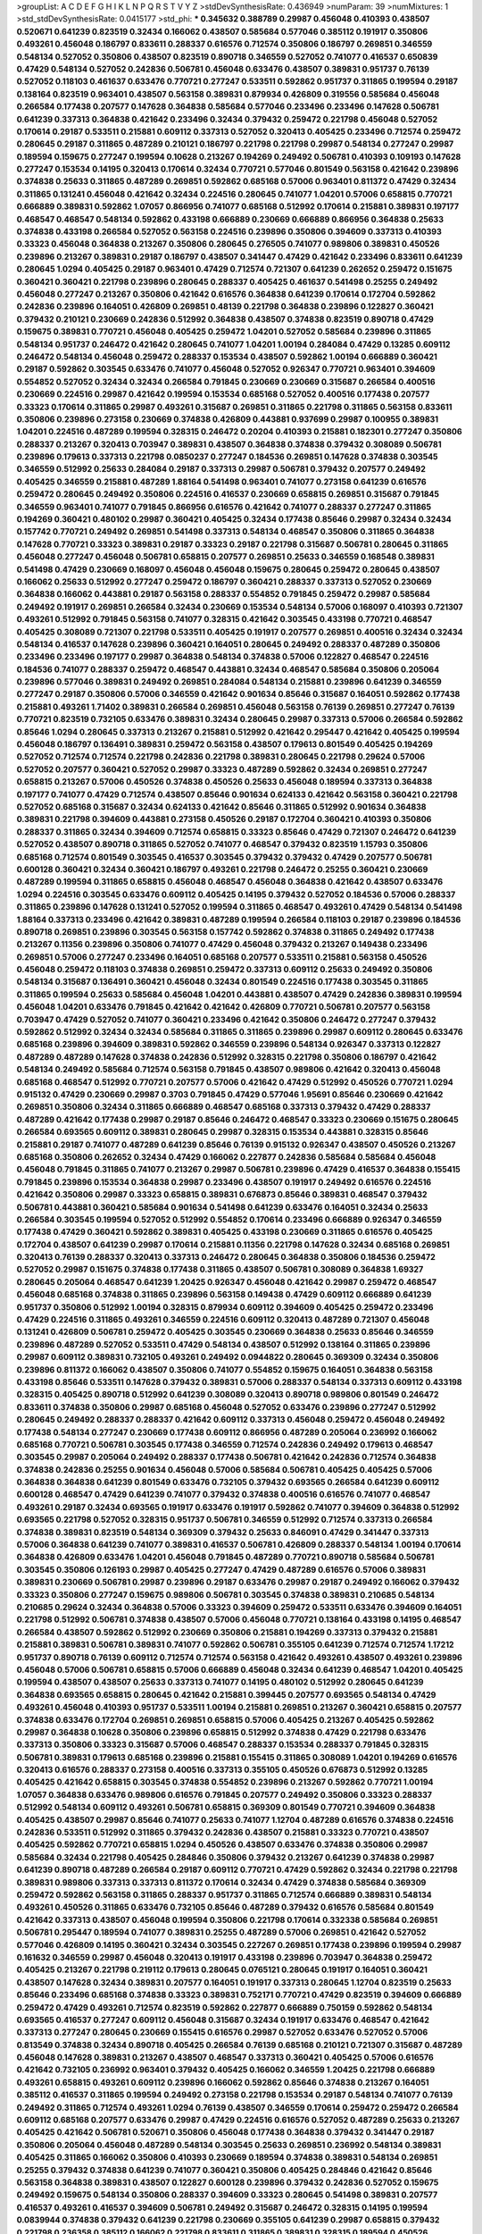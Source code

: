 >groupList:
A C D E F G H I K L
N P Q R S T V Y Z 
>stdDevSynthesisRate:
0.436949 
>numParam:
39
>numMixtures:
1
>std_stdDevSynthesisRate:
0.0415177
>std_phi:
***
0.345632 0.388789 0.29987 0.456048 0.410393 0.438507 0.520671 0.641239 0.823519 0.32434
0.166062 0.438507 0.585684 0.577046 0.385112 0.191917 0.350806 0.493261 0.456048 0.186797
0.833611 0.288337 0.616576 0.712574 0.350806 0.186797 0.269851 0.346559 0.548134 0.527052
0.350806 0.438507 0.823519 0.890718 0.346559 0.527052 0.741077 0.416537 0.650839 0.47429
0.548134 0.527052 0.242836 0.506781 0.456048 0.633476 0.438507 0.389831 0.951737 0.76139
0.527052 0.118103 0.461637 0.633476 0.770721 0.277247 0.533511 0.592862 0.951737 0.311865
0.199594 0.29187 0.138164 0.823519 0.963401 0.438507 0.563158 0.389831 0.879934 0.426809
0.319556 0.585684 0.456048 0.266584 0.177438 0.207577 0.147628 0.364838 0.585684 0.577046
0.233496 0.233496 0.147628 0.506781 0.641239 0.337313 0.364838 0.421642 0.233496 0.32434
0.379432 0.259472 0.221798 0.456048 0.527052 0.170614 0.29187 0.533511 0.215881 0.609112
0.337313 0.527052 0.320413 0.405425 0.233496 0.712574 0.259472 0.280645 0.29187 0.311865
0.487289 0.210121 0.186797 0.221798 0.221798 0.29987 0.548134 0.277247 0.29987 0.189594
0.159675 0.277247 0.199594 0.10628 0.213267 0.194269 0.249492 0.506781 0.410393 0.109193
0.147628 0.277247 0.153534 0.14195 0.320413 0.170614 0.32434 0.770721 0.577046 0.801549
0.563158 0.421642 0.239896 0.374838 0.25633 0.311865 0.487289 0.269851 0.592862 0.685168
0.57006 0.963401 0.811372 0.47429 0.32434 0.311865 0.131241 0.456048 0.421642 0.32434
0.224516 0.280645 0.741077 1.04201 0.57006 0.658815 0.770721 0.666889 0.389831 0.592862
1.07057 0.866956 0.741077 0.685168 0.512992 0.170614 0.215881 0.389831 0.197177 0.468547
0.468547 0.548134 0.592862 0.433198 0.666889 0.230669 0.666889 0.866956 0.364838 0.25633
0.374838 0.433198 0.266584 0.527052 0.563158 0.224516 0.239896 0.350806 0.394609 0.337313
0.410393 0.33323 0.456048 0.364838 0.213267 0.350806 0.280645 0.276505 0.741077 0.989806
0.389831 0.450526 0.239896 0.213267 0.389831 0.29187 0.186797 0.438507 0.341447 0.47429
0.421642 0.233496 0.833611 0.641239 0.280645 1.0294 0.405425 0.29187 0.963401 0.47429
0.712574 0.721307 0.641239 0.262652 0.259472 0.151675 0.360421 0.360421 0.221798 0.239896
0.280645 0.288337 0.405425 0.461637 0.541498 0.25255 0.249492 0.456048 0.277247 0.213267
0.350806 0.421642 0.616576 0.364838 0.641239 0.170614 0.172704 0.592862 0.242836 0.239896
0.164051 0.426809 0.269851 0.48139 0.221798 0.364838 0.239896 0.122827 0.360421 0.379432
0.210121 0.230669 0.242836 0.512992 0.364838 0.438507 0.374838 0.823519 0.890718 0.47429
0.159675 0.389831 0.770721 0.456048 0.405425 0.259472 1.04201 0.527052 0.585684 0.239896
0.311865 0.548134 0.951737 0.246472 0.421642 0.280645 0.741077 1.04201 1.00194 0.284084
0.47429 0.13285 0.609112 0.246472 0.548134 0.456048 0.259472 0.288337 0.153534 0.438507
0.592862 1.00194 0.666889 0.360421 0.29187 0.592862 0.303545 0.633476 0.741077 0.456048
0.527052 0.926347 0.770721 0.963401 0.394609 0.554852 0.527052 0.32434 0.32434 0.266584
0.791845 0.230669 0.230669 0.315687 0.266584 0.400516 0.230669 0.224516 0.29987 0.421642
0.199594 0.153534 0.685168 0.527052 0.400516 0.177438 0.207577 0.33323 0.170614 0.311865
0.29987 0.493261 0.315687 0.269851 0.311865 0.221798 0.311865 0.563158 0.833611 0.350806
0.239896 0.273158 0.230669 0.374838 0.426809 0.443881 0.937699 0.29987 0.100955 0.389831
1.04201 0.224516 0.487289 0.199594 0.328315 0.246472 0.20204 0.410393 0.215881 0.182301
0.277247 0.350806 0.288337 0.213267 0.320413 0.703947 0.389831 0.438507 0.364838 0.374838
0.379432 0.308089 0.506781 0.239896 0.179613 0.337313 0.221798 0.0850237 0.277247 0.184536
0.269851 0.147628 0.374838 0.303545 0.346559 0.512992 0.25633 0.284084 0.29187 0.337313
0.29987 0.506781 0.379432 0.207577 0.249492 0.405425 0.346559 0.215881 0.487289 1.88164
0.541498 0.963401 0.741077 0.273158 0.641239 0.616576 0.259472 0.280645 0.249492 0.350806
0.224516 0.416537 0.230669 0.658815 0.269851 0.315687 0.791845 0.346559 0.963401 0.741077
0.791845 0.866956 0.616576 0.421642 0.741077 0.288337 0.277247 0.311865 0.194269 0.360421
0.480102 0.29987 0.360421 0.405425 0.32434 0.177438 0.85646 0.29987 0.32434 0.32434
0.157742 0.770721 0.249492 0.269851 0.541498 0.337313 0.548134 0.468547 0.350806 0.311865
0.364838 0.147628 0.770721 0.33323 0.389831 0.29187 0.33323 0.29187 0.221798 0.315687
0.506781 0.280645 0.311865 0.456048 0.277247 0.456048 0.506781 0.658815 0.207577 0.269851
0.25633 0.346559 0.168548 0.389831 0.541498 0.47429 0.230669 0.168097 0.456048 0.456048
0.159675 0.280645 0.259472 0.280645 0.438507 0.166062 0.25633 0.512992 0.277247 0.259472
0.186797 0.360421 0.288337 0.337313 0.527052 0.230669 0.364838 0.166062 0.443881 0.29187
0.563158 0.288337 0.554852 0.791845 0.259472 0.29987 0.585684 0.249492 0.191917 0.269851
0.266584 0.32434 0.230669 0.153534 0.548134 0.57006 0.168097 0.410393 0.721307 0.493261
0.512992 0.791845 0.563158 0.741077 0.328315 0.421642 0.303545 0.433198 0.770721 0.468547
0.405425 0.308089 0.721307 0.221798 0.533511 0.405425 0.191917 0.207577 0.269851 0.400516
0.32434 0.32434 0.548134 0.416537 0.147628 0.239896 0.360421 0.164051 0.280645 0.249492
0.288337 0.487289 0.350806 0.233496 0.233496 0.197177 0.29987 0.364838 0.548134 0.374838
0.57006 0.122827 0.468547 0.224516 0.184536 0.741077 0.288337 0.259472 0.468547 0.443881
0.32434 0.468547 0.585684 0.350806 0.205064 0.239896 0.577046 0.389831 0.249492 0.269851
0.284084 0.548134 0.215881 0.239896 0.641239 0.346559 0.277247 0.29187 0.350806 0.57006
0.346559 0.421642 0.901634 0.85646 0.315687 0.164051 0.592862 0.177438 0.215881 0.493261
1.71402 0.389831 0.266584 0.269851 0.456048 0.563158 0.76139 0.269851 0.277247 0.76139
0.770721 0.823519 0.732105 0.633476 0.389831 0.32434 0.280645 0.29987 0.337313 0.57006
0.266584 0.592862 0.85646 1.0294 0.280645 0.337313 0.213267 0.215881 0.512992 0.421642
0.295447 0.421642 0.405425 0.199594 0.456048 0.186797 0.136491 0.389831 0.259472 0.563158
0.438507 0.179613 0.801549 0.405425 0.194269 0.527052 0.712574 0.712574 0.221798 0.242836
0.221798 0.389831 0.280645 0.221798 0.29624 0.57006 0.527052 0.207577 0.360421 0.527052
0.29987 0.33323 0.487289 0.592862 0.32434 0.269851 0.277247 0.658815 0.213267 0.57006
0.450526 0.374838 0.450526 0.25633 0.456048 0.189594 0.337313 0.364838 0.197177 0.741077
0.47429 0.712574 0.438507 0.85646 0.901634 0.624133 0.421642 0.563158 0.360421 0.221798
0.527052 0.685168 0.315687 0.32434 0.624133 0.421642 0.85646 0.311865 0.512992 0.901634
0.364838 0.389831 0.221798 0.394609 0.443881 0.273158 0.450526 0.29187 0.172704 0.360421
0.410393 0.350806 0.288337 0.311865 0.32434 0.394609 0.712574 0.658815 0.33323 0.85646
0.47429 0.721307 0.246472 0.641239 0.527052 0.438507 0.890718 0.311865 0.527052 0.741077
0.468547 0.379432 0.823519 1.15793 0.350806 0.685168 0.712574 0.801549 0.303545 0.416537
0.303545 0.379432 0.379432 0.47429 0.207577 0.506781 0.600128 0.360421 0.32434 0.360421
0.186797 0.493261 0.221798 0.246472 0.25255 0.360421 0.230669 0.487289 0.199594 0.311865
0.658815 0.456048 0.468547 0.456048 0.364838 0.421642 0.438507 0.633476 1.0294 0.224516
0.303545 0.633476 0.609112 0.405425 0.14195 0.379432 0.527052 0.184536 0.57006 0.288337
0.311865 0.239896 0.147628 0.131241 0.527052 0.199594 0.311865 0.468547 0.493261 0.47429
0.548134 0.541498 1.88164 0.337313 0.233496 0.421642 0.389831 0.487289 0.199594 0.266584
0.118103 0.29187 0.239896 0.184536 0.890718 0.269851 0.239896 0.303545 0.563158 0.157742
0.592862 0.374838 0.311865 0.249492 0.177438 0.213267 0.11356 0.239896 0.350806 0.741077
0.47429 0.456048 0.379432 0.213267 0.149438 0.233496 0.269851 0.57006 0.277247 0.233496
0.164051 0.685168 0.207577 0.533511 0.215881 0.563158 0.450526 0.456048 0.259472 0.118103
0.374838 0.269851 0.259472 0.337313 0.609112 0.25633 0.249492 0.350806 0.548134 0.315687
0.136491 0.360421 0.456048 0.32434 0.801549 0.224516 0.177438 0.303545 0.311865 0.311865
0.199594 0.25633 0.585684 0.456048 1.04201 0.443881 0.438507 0.47429 0.242836 0.389831
0.199594 0.456048 1.04201 0.633476 0.791845 0.421642 0.421642 0.426809 0.770721 0.506781
0.207577 0.563158 0.703947 0.47429 0.527052 0.741077 0.360421 0.233496 0.421642 0.350806
0.246472 0.277247 0.379432 0.592862 0.512992 0.32434 0.32434 0.585684 0.311865 0.311865
0.239896 0.29987 0.609112 0.280645 0.633476 0.685168 0.239896 0.394609 0.389831 0.592862
0.346559 0.239896 0.548134 0.926347 0.337313 0.122827 0.487289 0.487289 0.147628 0.374838
0.242836 0.512992 0.328315 0.221798 0.350806 0.186797 0.421642 0.548134 0.249492 0.585684
0.712574 0.563158 0.791845 0.438507 0.989806 0.421642 0.320413 0.456048 0.685168 0.468547
0.512992 0.770721 0.207577 0.57006 0.421642 0.47429 0.512992 0.450526 0.770721 1.0294
0.915132 0.47429 0.230669 0.29987 0.3703 0.791845 0.47429 0.577046 1.95691 0.85646
0.230669 0.421642 0.269851 0.350806 0.32434 0.311865 0.666889 0.468547 0.685168 0.337313
0.379432 0.47429 0.288337 0.487289 0.421642 0.177438 0.29987 0.29187 0.85646 0.246472
0.468547 0.33323 0.230669 0.151675 0.280645 0.266584 0.693565 0.609112 0.389831 0.280645
0.29987 0.328315 0.153534 0.443881 0.328315 0.85646 0.215881 0.29187 0.741077 0.487289
0.641239 0.85646 0.76139 0.915132 0.926347 0.438507 0.450526 0.213267 0.685168 0.350806
0.262652 0.32434 0.47429 0.166062 0.227877 0.242836 0.585684 0.585684 0.456048 0.456048
0.791845 0.311865 0.741077 0.213267 0.29987 0.506781 0.239896 0.47429 0.416537 0.364838
0.155415 0.791845 0.239896 0.153534 0.364838 0.29987 0.233496 0.438507 0.191917 0.249492
0.616576 0.224516 0.421642 0.350806 0.29987 0.33323 0.658815 0.389831 0.676873 0.85646
0.389831 0.468547 0.379432 0.506781 0.443881 0.360421 0.585684 0.901634 0.541498 0.641239
0.633476 0.164051 0.32434 0.25633 0.266584 0.303545 0.199594 0.527052 0.512992 0.554852
0.170614 0.233496 0.666889 0.926347 0.346559 0.177438 0.47429 0.360421 0.592862 0.389831
0.405425 0.433198 0.230669 0.311865 0.616576 0.405425 0.172704 0.438507 0.641239 0.29987
0.170614 0.215881 0.11356 0.221798 0.147628 0.32434 0.685168 0.269851 0.320413 0.76139
0.288337 0.320413 0.337313 0.246472 0.280645 0.364838 0.350806 0.184536 0.259472 0.527052
0.29987 0.151675 0.374838 0.177438 0.311865 0.438507 0.506781 0.308089 0.364838 1.69327
0.280645 0.205064 0.468547 0.641239 1.20425 0.926347 0.456048 0.421642 0.29987 0.259472
0.468547 0.456048 0.685168 0.374838 0.311865 0.239896 0.563158 0.149438 0.47429 0.609112
0.666889 0.641239 0.951737 0.350806 0.512992 1.00194 0.328315 0.879934 0.609112 0.394609
0.405425 0.259472 0.233496 0.47429 0.224516 0.311865 0.493261 0.346559 0.224516 0.609112
0.320413 0.487289 0.721307 0.456048 0.131241 0.426809 0.506781 0.259472 0.405425 0.303545
0.230669 0.364838 0.25633 0.85646 0.346559 0.239896 0.487289 0.527052 0.533511 0.47429
0.548134 0.438507 0.512992 0.138164 0.311865 0.239896 0.29987 0.609112 0.389831 0.732105
0.493261 0.249492 0.0944822 0.280645 0.369309 0.32434 0.350806 0.239896 0.811372 0.166062
0.438507 0.350806 0.741077 0.554852 0.159675 0.164051 0.364838 0.563158 0.433198 0.85646
0.533511 0.147628 0.379432 0.389831 0.57006 0.288337 0.548134 0.337313 0.609112 0.433198
0.328315 0.405425 0.890718 0.512992 0.641239 0.308089 0.320413 0.890718 0.989806 0.801549
0.246472 0.833611 0.374838 0.350806 0.29987 0.685168 0.456048 0.527052 0.633476 0.239896
0.277247 0.512992 0.280645 0.249492 0.288337 0.288337 0.421642 0.609112 0.337313 0.456048
0.259472 0.456048 0.249492 0.177438 0.548134 0.277247 0.230669 0.177438 0.609112 0.866956
0.487289 0.205064 0.236992 0.166062 0.685168 0.770721 0.506781 0.303545 0.177438 0.346559
0.712574 0.242836 0.249492 0.179613 0.468547 0.303545 0.29987 0.205064 0.249492 0.288337
0.177438 0.506781 0.421642 0.242836 0.712574 0.364838 0.374838 0.242836 0.25255 0.901634
0.456048 0.57006 0.585684 0.506781 0.405425 0.405425 0.57006 0.364838 0.364838 0.641239
0.801549 0.633476 0.732105 0.379432 0.693565 0.266584 0.641239 0.609112 0.600128 0.468547
0.47429 0.641239 0.741077 0.379432 0.374838 0.400516 0.616576 0.741077 0.468547 0.493261
0.29187 0.32434 0.693565 0.191917 0.633476 0.191917 0.592862 0.741077 0.394609 0.364838
0.512992 0.693565 0.221798 0.527052 0.328315 0.951737 0.506781 0.346559 0.512992 0.712574
0.337313 0.266584 0.374838 0.389831 0.823519 0.548134 0.369309 0.379432 0.25633 0.846091
0.47429 0.341447 0.337313 0.57006 0.364838 0.641239 0.741077 0.389831 0.416537 0.506781
0.426809 0.288337 0.548134 1.00194 0.170614 0.364838 0.426809 0.633476 1.04201 0.456048
0.791845 0.487289 0.770721 0.890718 0.585684 0.506781 0.303545 0.350806 0.126193 0.29987
0.405425 0.277247 0.47429 0.487289 0.616576 0.57006 0.389831 0.389831 0.230669 0.506781
0.29987 0.239896 0.29187 0.633476 0.29987 0.29187 0.249492 0.166062 0.379432 0.33323
0.350806 0.277247 0.159675 0.989806 0.506781 0.303545 0.374838 0.389831 0.210685 0.548134
0.210685 0.29624 0.32434 0.364838 0.57006 0.33323 0.394609 0.259472 0.533511 0.633476
0.394609 0.164051 0.221798 0.512992 0.506781 0.374838 0.438507 0.57006 0.456048 0.770721
0.138164 0.433198 0.14195 0.468547 0.266584 0.438507 0.592862 0.512992 0.230669 0.350806
0.215881 0.194269 0.337313 0.379432 0.215881 0.215881 0.389831 0.506781 0.389831 0.741077
0.592862 0.506781 0.355105 0.641239 0.712574 0.712574 1.17212 0.951737 0.890718 0.76139
0.609112 0.712574 0.712574 0.563158 0.421642 0.493261 0.438507 0.493261 0.239896 0.456048
0.57006 0.506781 0.658815 0.57006 0.666889 0.456048 0.32434 0.641239 0.468547 1.04201
0.405425 0.199594 0.438507 0.438507 0.25633 0.337313 0.741077 0.14195 0.480102 0.512992
0.280645 0.641239 0.364838 0.693565 0.658815 0.280645 0.421642 0.215881 0.399445 0.207577
0.693565 0.548134 0.47429 0.493261 0.456048 0.410393 0.951737 0.533511 1.00194 0.215881
0.269851 0.213267 0.360421 0.658815 0.207577 0.374838 0.633476 0.172704 0.269851 0.269851
0.658815 0.57006 0.405425 0.213267 0.405425 0.592862 0.29987 0.364838 0.10628 0.350806
0.239896 0.658815 0.512992 0.374838 0.47429 0.221798 0.633476 0.337313 0.350806 0.33323
0.315687 0.57006 0.468547 0.288337 0.153534 0.288337 0.791845 0.328315 0.506781 0.389831
0.179613 0.685168 0.239896 0.215881 0.155415 0.311865 0.308089 1.04201 0.194269 0.616576
0.320413 0.616576 0.288337 0.273158 0.400516 0.337313 0.355105 0.450526 0.676873 0.512992
0.13285 0.405425 0.421642 0.658815 0.303545 0.374838 0.554852 0.239896 0.213267 0.592862
0.770721 1.00194 1.07057 0.364838 0.633476 0.989806 0.616576 0.791845 0.207577 0.249492
0.350806 0.33323 0.288337 0.512992 0.548134 0.609112 0.493261 0.506781 0.658815 0.369309
0.801549 0.770721 0.394609 0.364838 0.405425 0.438507 0.29987 0.85646 0.741077 0.25633
0.741077 1.12704 0.487289 0.616576 0.374838 0.224516 0.242836 0.533511 0.512992 0.311865
0.379432 0.242836 0.438507 0.215881 0.33323 0.770721 0.438507 0.405425 0.592862 0.770721
0.658815 1.0294 0.450526 0.438507 0.633476 0.374838 0.350806 0.29987 0.585684 0.32434
0.221798 0.405425 0.284846 0.350806 0.379432 0.213267 0.641239 0.374838 0.29987 0.641239
0.890718 0.487289 0.266584 0.29187 0.609112 0.770721 0.47429 0.592862 0.32434 0.221798
0.221798 0.389831 0.989806 0.337313 0.337313 0.811372 0.170614 0.32434 0.47429 0.374838
0.585684 0.369309 0.259472 0.592862 0.563158 0.311865 0.288337 0.951737 0.311865 0.712574
0.666889 0.389831 0.548134 0.493261 0.450526 0.311865 0.633476 0.732105 0.85646 0.487289
0.379432 0.616576 0.585684 0.801549 0.421642 0.337313 0.438507 0.456048 0.199594 0.350806
0.221798 0.170614 0.332338 0.585684 0.269851 0.506781 0.295447 0.189594 0.741077 0.389831
0.25255 0.487289 0.57006 0.269851 0.421642 0.527052 0.577046 0.426809 0.14195 0.360421
0.32434 0.303545 0.227267 0.269851 0.177438 0.239896 0.199594 0.29987 0.161632 0.346559
0.29987 0.456048 0.320413 0.191917 0.433198 0.239896 0.703947 0.364838 0.259472 0.405425
0.213267 0.221798 0.219112 0.179613 0.280645 0.0765121 0.280645 0.191917 0.164051 0.360421
0.438507 0.147628 0.32434 0.389831 0.207577 0.164051 0.191917 0.337313 0.280645 1.12704
0.823519 0.25633 0.85646 0.233496 0.685168 0.374838 0.33323 0.389831 0.752171 0.770721
0.47429 0.823519 0.394609 0.666889 0.259472 0.47429 0.493261 0.712574 0.823519 0.592862
0.227877 0.666889 0.750159 0.592862 0.548134 0.693565 0.416537 0.277247 0.609112 0.456048
0.315687 0.32434 0.191917 0.633476 0.468547 0.421642 0.337313 0.277247 0.280645 0.230669
0.155415 0.616576 0.29987 0.527052 0.633476 0.527052 0.57006 0.813549 0.374838 0.32434
0.890718 0.405425 0.266584 0.76139 0.685168 0.210121 0.721307 0.315687 0.487289 0.456048
0.147628 0.389831 0.213267 0.438507 0.468547 0.337313 0.360421 0.405425 0.57006 0.616576
0.421642 0.732105 0.236992 0.963401 0.379432 0.405425 0.166062 0.346559 1.20425 0.221798
0.666889 0.493261 0.658815 0.493261 0.609112 0.239896 0.166062 0.592862 0.85646 0.374838
0.213267 0.164051 0.385112 0.416537 0.311865 0.199594 0.249492 0.273158 0.221798 0.153534
0.29187 0.548134 0.741077 0.76139 0.249492 0.311865 0.712574 0.493261 1.0294 0.76139
0.438507 0.346559 0.170614 0.259472 0.259472 0.266584 0.609112 0.685168 0.207577 0.633476
0.29987 0.47429 0.224516 0.616576 0.527052 0.487289 0.25633 0.213267 0.405425 0.421642
0.506781 0.520671 0.350806 0.456048 0.177438 0.364838 0.379432 0.341447 0.29187 0.350806
0.205064 0.456048 0.487289 0.548134 0.303545 0.25633 0.269851 0.236992 0.548134 0.389831
0.405425 0.311865 0.166062 0.350806 0.410393 0.230669 0.189594 0.374838 0.389831 0.548134
0.269851 0.25255 0.379432 0.374838 0.641239 0.741077 0.360421 0.350806 0.405425 0.284846
0.421642 0.85646 0.563158 0.364838 0.389831 0.438507 0.122827 0.600128 0.239896 0.379432
0.242836 0.527052 0.159675 0.249492 0.159675 0.548134 0.350806 0.288337 0.394609 0.33323
0.280645 0.541498 0.389831 0.207577 0.416537 0.493261 0.416537 0.394609 0.506781 0.249492
0.315687 0.246472 0.328315 0.14195 0.199594 0.0839944 0.374838 0.379432 0.641239 0.221798
0.230669 0.355105 0.641239 0.29987 0.658815 0.379432 0.221798 0.236358 0.385112 0.166062
0.221798 0.833611 0.311865 0.389831 0.328315 0.189594 0.450526 0.506781 0.3703 0.801549
0.337313 0.364838 0.32434 0.350806 0.215881 0.512992 0.341447 0.732105 0.273158 0.389831
0.468547 0.374838 0.33323 0.633476 0.170614 0.416537 0.25633 1.07057 0.246472 0.303545
0.394609 0.57006 0.951737 0.712574 0.277247 0.213267 0.506781 0.284846 0.405425 0.288337
0.741077 0.303545 0.239896 0.266584 0.207577 0.633476 0.207577 0.389831 0.230669 0.389831
0.199594 0.269851 0.350806 0.585684 0.207577 0.170614 0.712574 0.230669 0.493261 0.527052
0.585684 0.364838 0.109193 0.221798 0.194269 0.616576 0.311865 0.249492 0.277247 0.269851
0.157742 1.07057 0.25633 0.179613 0.269851 0.29187 0.443881 0.405425 0.527052 0.166062
0.389831 0.379432 0.147628 0.527052 0.468547 0.374838 0.592862 0.563158 0.712574 0.456048
0.360421 0.527052 0.184536 0.506781 0.14195 0.259472 0.364838 0.493261 0.641239 0.703947
0.741077 0.277247 0.364838 0.280645 0.215881 0.230669 0.32434 0.288337 0.126193 0.0908483
0.249492 0.374838 0.506781 0.249492 0.311865 0.25633 0.239896 0.487289 0.308089 0.658815
0.633476 0.685168 0.259472 0.277247 0.389831 0.85646 0.487289 0.487289 0.421642 0.456048
0.269851 0.47429 0.823519 0.389831 0.512992 0.346559 0.259472 0.658815 0.364838 0.823519
0.311865 0.194269 0.527052 0.890718 0.712574 1.04201 0.801549 0.266584 0.311865 0.47429
0.311865 0.207577 0.280645 0.416537 0.616576 0.221798 0.280645 0.32434 0.126193 0.592862
0.741077 0.25255 0.389831 0.184536 0.166062 0.205064 0.374838 0.506781 0.246472 0.801549
0.400516 0.239896 0.280645 0.47429 0.12774 0.32434 0.47429 0.159675 0.29187 0.207577
0.224516 0.170614 0.592862 0.609112 0.29187 0.151675 0.102192 0.360421 0.32434 0.394609
0.548134 0.890718 0.311865 0.308089 0.592862 0.262652 0.379432 0.527052 0.770721 0.350806
0.512992 0.269851 0.47429 0.85646 0.890718 0.712574 0.179613 0.239896 0.405425 0.360421
0.29187 0.493261 0.346559 0.609112 1.00194 0.239896 0.350806 0.85646 0.732105 0.57006
0.337313 0.374838 0.506781 0.438507 1.09698 0.801549 0.219112 0.337313 0.346559 0.224516
0.421642 0.666889 0.29187 0.609112 0.57006 0.57006 0.732105 0.750159 0.269851 0.277247
0.685168 0.57006 0.456048 0.315687 0.136491 0.207577 0.32434 1.23726 0.215881 0.249492
0.421642 0.170614 0.29987 0.147628 0.487289 0.131241 0.456048 0.269851 0.0807638 0.346559
0.221798 0.468547 0.609112 0.500645 0.32434 0.487289 0.658815 0.164051 0.405425 0.801549
0.421642 0.157742 0.609112 0.456048 0.215881 0.191917 0.963401 0.303545 0.405425 0.29987
0.221798 0.548134 0.585684 0.191917 0.85646 0.400516 0.311865 0.172704 0.360421 0.421642
0.213267 0.269851 0.405425 0.32434 0.224516 0.230669 0.32434 0.280645 0.159675 0.666889
0.379432 0.456048 0.147628 0.259472 0.29624 0.215881 0.487289 0.207577 0.633476 0.205064
0.791845 0.658815 0.280645 0.205064 0.520671 0.585684 0.32434 0.269851 0.438507 0.199594
0.374838 0.311865 0.741077 0.400516 0.963401 0.205064 0.989806 0.364838 0.153534 0.421642
0.288337 0.249492 0.32434 0.249492 0.456048 0.438507 0.456048 0.207577 0.405425 0.32434
0.548134 0.29187 0.394609 0.199594 0.563158 0.280645 0.311865 1.0294 0.157742 0.721307
0.224516 0.273158 0.269851 0.131241 0.266584 0.215881 0.230669 0.616576 0.184536 0.166062
0.405425 0.360421 0.500645 0.421642 0.541498 0.136491 0.456048 0.600128 1.00194 0.29187
0.32434 0.374838 0.548134 0.259472 0.879934 1.07057 0.456048 0.405425 0.32434 0.527052
0.833611 0.658815 0.337313 0.29987 0.416537 0.266584 0.337313 0.29987 0.487289 0.76139
0.658815 0.157742 0.224516 0.487289 0.499306 0.901634 0.548134 0.288337 0.801549 0.712574
0.685168 0.741077 0.658815 0.823519 0.500645 0.548134 0.170614 0.249492 0.801549 0.658815
0.20204 0.355105 0.337313 0.801549 0.364838 0.29987 0.456048 0.951737 0.153534 0.443881
0.712574 0.712574 0.166062 0.433198 0.29987 0.533511 0.249492 0.374838 0.685168 0.512992
0.12774 0.405425 0.32434 0.389831 0.833611 0.554852 0.76139 0.493261 0.337313 0.213267
0.25633 0.732105 0.890718 0.641239 0.533511 0.890718 0.405425 0.685168 0.685168 0.166062
0.350806 0.57006 0.213267 0.963401 0.527052 0.303545 0.350806 0.215881 0.585684 0.712574
0.421642 0.493261 0.791845 1.08369 0.450526 0.48139 0.901634 0.443881 0.592862 0.85646
0.379432 0.533511 0.676873 0.693565 0.770721 1.48709 1.39175 0.625807 0.32434 0.199594
0.493261 0.426809 0.438507 0.506781 0.421642 0.239896 0.379432 0.506781 0.554852 0.712574
0.866956 0.85646 0.57006 0.813549 0.337313 0.249492 1.12704 0.233496 0.259472 0.506781
0.811372 0.456048 0.215881 0.242836 0.166062 0.246472 0.823519 0.138164 0.239896 0.506781
0.221798 0.712574 0.616576 0.394609 0.389831 0.194269 1.80927 0.823519 0.866956 0.32434
0.311865 0.346559 0.350806 0.230669 0.25255 0.416537 0.277247 0.205064 0.199594 0.177438
0.170614 0.230669 0.164051 0.295447 0.277247 0.186797 0.186797 0.12774 0.468547 0.166062
0.221798 0.47429 0.337313 0.346559 0.311865 0.230669 0.989806 0.364838 0.182301 0.311865
0.25633 0.159675 0.311865 0.159675 0.487289 0.379432 0.277247 0.443881 0.47429 0.337313
0.32434 0.284846 0.32434 0.233496 0.177438 0.548134 0.236992 0.438507 0.269851 0.364838
0.221798 0.350806 0.350806 0.311865 0.585684 0.207577 0.249492 0.389831 0.76139 0.633476
0.215881 0.170614 0.157742 0.259472 0.609112 0.527052 0.25633 0.47429 0.259472 0.410393
0.360421 0.527052 0.394609 0.11356 0.487289 0.207577 0.456048 0.346559 0.364838 0.926347
0.890718 0.658815 0.76139 0.548134 0.157742 0.33323 0.215881 0.29987 0.415423 0.866956
0.259472 0.416537 0.527052 0.273158 0.585684 0.166062 0.239896 0.633476 0.741077 0.493261
0.11356 0.493261 0.239896 0.215881 0.227267 0.249492 0.179613 0.199594 0.213267 0.456048
0.269851 0.405425 0.242836 0.269851 0.224516 0.548134 0.170614 0.280645 0.159675 0.303545
0.215881 0.221798 0.450526 0.421642 0.712574 0.616576 0.389831 0.259472 0.433198 0.246472
0.221798 0.32434 0.17529 0.277247 0.177438 0.741077 0.337313 0.207577 0.32434 0.337313
0.468547 0.288337 0.262652 0.487289 0.33323 0.443881 0.259472 0.172704 0.166062 0.438507
0.230669 0.246472 0.379432 0.303545 0.205064 0.369309 0.20204 0.242836 0.147628 0.184536
0.246472 0.364838 0.280645 0.33323 0.170614 0.337313 0.337313 0.17529 0.221798 0.438507
0.32434 0.394609 0.191917 0.410393 0.468547 0.182301 0.280645 0.29987 0.29987 0.32434
0.346559 0.450526 0.394609 0.230669 0.102192 0.194269 0.741077 0.186797 0.346559 0.658815
0.823519 0.259472 0.29987 0.337313 0.527052 0.191917 0.328315 0.721307 0.364838 0.658815
0.337313 0.389831 0.350806 0.230669 0.266584 0.311865 0.199594 0.147628 0.184536 0.416537
0.379432 0.641239 0.149438 0.182301 0.249492 0.364838 0.224516 0.303545 0.350806 0.168548
0.533511 0.487289 0.191917 0.548134 0.346559 0.456048 0.416537 0.277247 0.159675 0.548134
0.213267 0.131241 0.166062 0.533511 0.233496 0.221798 0.389831 0.364838 0.712574 0.207577
0.230669 0.215881 0.239896 0.389831 0.177438 0.32434 0.205064 0.506781 0.191917 0.47429
0.350806 0.25633 0.230669 0.374838 0.215881 0.493261 0.153534 0.269851 0.199594 0.191917
0.421642 0.269851 0.14195 0.197177 0.191917 0.259472 0.157742 0.633476 0.249492 0.177438
0.311865 0.221798 0.224516 0.114952 0.249492 0.25633 0.233496 0.25255 0.110531 0.184536
0.177438 0.400516 0.242836 0.199594 0.259472 0.592862 0.233496 0.184536 0.456048 0.277247
0.224516 0.609112 0.224516 0.239896 0.159675 0.131241 0.199594 0.233496 0.249492 0.242836
0.269851 0.199594 0.394609 0.438507 0.288337 0.450526 0.405425 0.249492 0.741077 0.685168
0.303545 0.438507 0.410393 0.823519 0.685168 0.179613 0.197177 0.633476 0.249492 0.29987
0.303545 0.159675 0.548134 0.438507 0.563158 0.823519 0.269851 0.364838 0.32434 0.770721
0.641239 0.609112 0.741077 0.741077 0.379432 0.25633 0.360421 0.29187 0.259472 0.315687
0.207577 1.30252 1.04201 0.138164 0.47429 0.288337 0.184536 0.506781 0.379432 0.379432
0.85646 0.493261 0.337313 0.179613 0.951737 0.280645 0.360421 0.833611 0.266584 0.259472
1.44742 0.346559 0.350806 0.456048 0.3703 0.57006 0.233496 0.213267 0.394609 0.288337
0.288337 0.207577 0.230669 1.95691 1.07057 2.28931 1.60844 0.433198 0.221798 0.303545
0.210121 1.35462 0.633476 1.761 0.224516 0.189594 0.926347 0.963401 0.833611 1.73968
1.30252 0.616576 0.350806 0.879934 0.379432 0.288337 0.85646 0.249492 0.506781 0.207577
1.12704 0.246472 0.890718 0.456048 0.379432 0.379432 0.346559 0.658815 1.25242 1.39175
1.44742 1.20425 0.989806 0.506781 0.641239 0.658815 0.341447 0.548134 0.29987 0.191917
0.311865 0.548134 0.416537 0.242836 0.548134 0.405425 0.360421 0.879934 0.191917 0.277247
0.389831 0.249492 0.703947 0.47429 0.592862 0.801549 0.833611 0.633476 0.520671 0.346559
0.184536 0.337313 0.438507 0.658815 0.456048 0.951737 0.493261 0.527052 0.350806 0.311865
0.303545 0.951737 0.609112 0.506781 0.236992 0.189594 0.633476 0.288337 0.493261 0.379432
0.280645 0.233496 0.374838 0.311865 0.493261 0.563158 0.311865 0.13285 0.221798 0.823519
0.189594 0.400516 0.337313 0.161632 0.104993 0.215881 0.374838 0.616576 0.269851 0.179613
0.400516 0.177438 0.213267 0.239896 0.374838 0.12134 0.221798 0.468547 0.350806 0.280645
0.650839 0.866956 0.29987 0.277247 0.394609 0.227877 0.374838 0.25633 0.149438 0.230669
0.29987 0.239896 0.194269 0.221798 0.288337 0.493261 0.456048 0.242836 0.269851 0.224516
0.207577 0.249492 0.512992 0.269851 0.438507 0.32434 0.389831 0.512992 0.512992 0.277247
0.487289 0.410393 0.520671 0.438507 0.405425 0.548134 0.266584 0.548134 0.487289 0.712574
0.741077 0.548134 0.712574 0.379432 1.00194 0.233496 0.890718 0.926347 0.493261 0.29187
0.29987 0.277247 0.360421 0.205064 0.182301 0.239896 0.277247 0.230669 0.249492 0.527052
0.926347 0.592862 0.426809 0.426809 0.85646 0.741077 0.741077 0.866956 0.57006 0.48139
0.609112 0.801549 0.364838 0.625807 0.487289 0.548134 0.308089 0.633476 0.29624 0.493261
0.385112 0.833611 1.30252 0.394609 0.592862 0.658815 0.823519 0.461637 0.512992 0.650839
0.527052 0.233496 0.266584 0.259472 0.177438 0.389831 0.433198 0.19479 0.421642 0.468547
0.506781 0.493261 0.303545 0.520671 0.527052 0.666889 0.394609 0.506781 0.512992 0.57006
0.410393 0.421642 0.438507 0.277247 0.277247 0.616576 0.199594 0.770721 0.487289 0.277247
0.249492 0.170614 0.421642 0.197177 0.527052 0.184536 0.438507 0.199594 0.609112 0.506781
0.273158 0.224516 0.288337 0.438507 0.685168 0.303545 0.269851 0.438507 0.732105 0.57006
0.633476 0.616576 0.650839 0.239896 0.421642 0.337313 0.207577 0.385112 0.346559 0.47429
0.374838 0.548134 0.303545 0.33323 0.500645 0.172704 0.288337 0.493261 0.219112 0.32434
0.177438 0.741077 0.224516 0.456048 0.153534 0.288337 0.14369 0.405425 0.616576 0.741077
0.221798 0.685168 0.585684 0.456048 0.360421 0.29187 0.506781 0.666889 0.394609 0.350806
0.341447 0.379432 0.456048 0.57006 0.350806 0.456048 0.374838 0.288337 0.989806 0.29987
0.592862 0.685168 0.374838 0.249492 0.394609 0.337313 0.468547 0.438507 0.405425 0.456048
0.666889 0.374838 0.548134 0.25255 0.712574 0.47429 0.184536 0.328315 0.364838 0.320413
0.389831 0.25633 0.182301 0.311865 0.288337 0.421642 0.288337 0.320413 0.166062 0.266584
0.438507 0.191917 0.221798 0.577046 0.213267 0.389831 0.506781 0.350806 0.239896 0.791845
0.215881 0.405425 0.512992 0.197177 0.159675 0.288337 0.421642 0.221798 0.239896 0.456048
0.438507 0.355105 0.164051 0.346559 0.350806 0.438507 0.280645 0.512992 0.360421 0.230669
0.249492 0.76139 0.337313 0.172704 0.311865 0.374838 0.438507 0.421642 0.389831 0.218526
0.277247 0.32434 0.25255 0.554852 0.405425 0.277247 0.732105 0.147628 0.337313 0.213267
0.410393 0.341447 0.277247 0.259472 0.172704 0.246472 0.199594 0.450526 0.207577 0.224516
0.25633 0.269851 0.32434 0.641239 0.506781 0.47429 0.732105 0.801549 0.833611 0.685168
0.350806 0.548134 1.04201 0.47429 0.890718 0.303545 0.577046 0.337313 0.833611 0.493261
0.379432 0.320413 1.0294 0.199594 0.32434 0.394609 0.153534 0.527052 0.85646 0.989806
0.57006 0.364838 0.57006 0.601737 0.609112 0.215881 0.624133 0.533511 1.12704 0.269851
0.315687 0.303545 0.741077 0.221798 0.213267 0.191917 0.341447 0.389831 0.712574 0.926347
0.890718 0.770721 0.926347 0.625807 0.563158 0.616576 0.450526 0.29987 0.926347 0.585684
0.493261 0.963401 0.512992 0.269851 0.233496 0.487289 0.890718 0.224516 0.303545 0.29987
0.389831 0.438507 0.548134 0.394609 0.770721 0.548134 0.33323 0.450526 0.233496 0.47429
0.389831 0.57006 0.224516 0.266584 0.450526 0.184536 0.433198 0.641239 0.181814 0.230669
0.346559 0.197177 0.585684 0.199594 0.172704 0.224516 0.548134 0.493261 0.159675 0.527052
0.433198 0.350806 0.249492 0.221798 0.147628 0.224516 0.456048 0.374838 0.389831 0.177438
0.239896 0.199594 0.468547 0.641239 0.159675 0.118103 0.29987 0.506781 0.685168 0.311865
0.33323 0.233496 0.259472 0.32434 0.76139 0.14195 0.577046 0.13285 0.410393 0.791845
0.280645 0.157742 0.29987 0.184536 0.230669 0.421642 0.592862 0.374838 0.230669 0.221798
0.266584 0.360421 0.337313 0.288337 0.32434 0.277247 0.493261 0.233496 0.379432 0.25633
0.346559 0.337313 0.136491 0.230669 0.379432 0.57006 0.29987 0.379432 0.487289 0.29987
0.29987 0.456048 0.32434 0.527052 0.770721 0.585684 0.693565 0.658815 0.770721 0.890718
0.389831 0.592862 0.520671 0.346559 0.823519 0.791845 0.230669 0.421642 0.493261 0.280645
0.259472 0.456048 0.57006 0.433198 0.153534 0.280645 0.29187 0.159675 0.311865 0.233496
0.512992 0.277247 0.233496 0.284846 0.433198 0.506781 0.85646 0.191917 0.438507 0.288337
0.259472 0.364838 0.33323 0.364838 0.14195 0.277247 0.609112 0.168097 0.364838 0.33323
0.389831 0.33323 0.533511 0.506781 0.438507 0.791845 0.633476 0.25633 0.29987 0.823519
0.890718 0.937699 0.29987 0.205064 0.159675 0.389831 0.47429 0.879934 0.249492 0.801549
0.205064 0.438507 0.118103 0.288337 0.337313 0.213267 0.533511 0.394609 0.11955 0.308089
0.102192 0.239896 0.389831 0.548134 0.29187 0.400516 0.443881 0.421642 0.379432 0.438507
0.443881 0.592862 0.685168 0.493261 0.823519 0.438507 0.866956 0.468547 0.487289 0.47429
0.468547 0.29987 0.57006 0.394609 0.443881 0.600128 0.527052 0.172704 0.791845 0.633476
0.592862 0.379432 0.487289 0.249492 0.328315 0.350806 0.76139 0.506781 0.801549 0.57006
0.303545 0.29187 0.405425 0.189594 0.170614 0.456048 0.280645 0.3703 0.741077 0.288337
0.426809 0.385112 0.433198 1.00194 0.801549 0.374838 0.410393 0.266584 0.506781 0.405425
0.0897484 0.177438 0.389831 0.364838 0.224516 0.421642 0.512992 0.527052 0.224516 0.791845
0.450526 0.364838 0.433198 0.379432 0.199594 0.527052 0.592862 0.801549 0.199594 0.210121
0.416537 0.364838 0.303545 0.374838 0.527052 0.249492 0.843827 0.641239 0.456048 0.493261
0.548134 0.487289 0.360421 0.215881 1.30252 0.399445 0.199594 0.157742 0.246472 0.315687
0.901634 0.823519 0.890718 0.741077 0.374838 0.641239 0.426809 0.658815 0.159675 0.328315
0.405425 0.360421 0.311865 0.741077 0.843827 0.194269 0.405425 0.189594 0.685168 0.29987
0.438507 0.224516 0.224516 0.548134 0.563158 0.421642 0.311865 0.161632 1.08369 0.890718
0.13285 0.311865 0.199594 0.548134 0.311865 0.456048 0.170614 0.311865 0.259472 0.527052
0.179613 0.658815 0.563158 0.315687 0.693565 0.438507 0.456048 0.520671 0.394609 0.57006
0.364838 0.159675 0.364838 0.157742 0.207577 0.493261 0.389831 0.405425 0.456048 0.609112
0.512992 0.311865 0.239896 0.311865 0.47429 0.29987 0.633476 0.76139 0.712574 0.345632
0.189594 0.249492 0.199594 0.277247 0.191917 0.207577 0.246472 0.394609 0.658815 0.741077
0.311865 0.230669 0.11356 0.374838 0.102192 0.32434 0.170614 0.266584 0.221798 0.12774
0.205064 0.230669 0.215881 0.259472 0.29987 0.741077 0.205064 0.159675 0.493261 0.205064
0.288337 0.350806 0.273158 0.213267 0.410393 0.337313 0.975207 0.658815 0.213267 0.823519
0.269851 0.164051 0.527052 0.315687 0.823519 0.421642 0.215881 0.364838 0.269851 0.360421
0.337313 0.350806 0.288337 0.658815 0.239896 0.685168 0.633476 0.493261 0.585684 0.548134
0.592862 1.0294 0.394609 0.337313 0.592862 0.438507 0.890718 0.801549 1.1134 0.266584
0.712574 0.394609 0.364838 1.25242 0.57006 0.76139 0.438507 0.616576 0.616576 0.389831
0.487289 0.450526 0.616576 0.421642 0.197177 0.379432 0.172704 0.164051 0.14195 0.262652
0.533511 0.288337 0.242836 0.512992 0.364838 0.520671 0.32434 0.554852 0.866956 0.712574
0.456048 0.506781 0.374838 0.230669 0.506781 0.770721 0.109193 0.456048 0.433198 0.239896
0.215881 0.186797 0.356058 0.421642 0.13285 0.658815 0.277247 0.221798 0.468547 0.280645
0.320413 0.450526 0.360421 0.823519 0.230669 0.280645 0.389831 0.179613 0.303545 0.506781
0.224516 0.433198 0.29987 0.189594 0.400516 0.658815 0.25255 0.303545 0.512992 0.741077
0.506781 0.421642 0.249492 0.32434 0.184536 0.85646 0.405425 0.239896 0.277247 0.57006
0.239896 0.29987 0.374838 0.224516 0.47429 0.12774 0.172704 0.337313 0.269851 0.29987
0.791845 0.609112 0.239896 0.641239 0.207577 0.311865 0.131241 0.433198 0.153534 0.685168
0.259472 0.337313 0.239896 0.288337 0.364838 0.32434 0.249492 0.277247 0.29987 0.394609
0.239896 0.712574 0.337313 0.350806 0.374838 0.548134 0.230669 0.32434 0.360421 0.369309
0.164051 0.47429 0.186797 0.221798 0.770721 0.213267 0.184536 0.280645 0.249492 0.249492
0.288337 0.269851 0.269851 0.554852 0.712574 0.269851 0.311865 0.487289 0.177438 0.405425
0.369309 0.506781 0.236992 0.346559 0.487289 0.527052 0.269851 0.277247 0.337313 0.364838
0.360421 0.658815 0.197177 0.221798 0.11356 0.259472 0.346559 0.221798 0.337313 0.14369
0.32434 0.666889 0.166062 0.468547 0.269851 0.249492 0.426809 0.616576 0.364838 0.421642
0.394609 0.456048 0.438507 0.379432 0.658815 0.191917 0.29987 0.426809 0.239896 0.337313
0.410393 0.308089 0.259472 0.230669 0.33323 0.389831 0.337313 0.221798 0.32434 0.11356
0.29987 0.29987 0.641239 0.239896 0.337313 0.249492 0.405425 0.405425 0.303545 0.266584
0.249492 0.269851 0.191917 0.438507 0.389831 0.350806 0.421642 0.266584 0.288337 0.468547
0.616576 0.280645 0.186797 0.548134 0.926347 0.548134 0.269851 0.33323 0.221798 0.207577
0.389831 0.153534 0.246472 0.184536 0.389831 0.177438 0.311865 0.641239 0.239896 0.277247
0.259472 0.11356 0.32434 0.666889 0.374838 0.421642 0.487289 0.215881 0.170614 0.159675
0.159675 0.32434 0.33323 0.33323 0.288337 0.32434 0.29987 0.405425 0.57006 0.350806
0.926347 0.487289 0.506781 0.926347 0.259472 0.341447 0.259472 0.303545 0.527052 0.385112
0.207577 0.29187 0.269851 0.350806 0.259472 0.337313 0.57006 0.405425 0.184536 0.741077
0.280645 0.122827 0.199594 0.741077 0.172704 0.374838 0.311865 0.242836 0.177438 0.374838
0.205064 0.213267 0.468547 0.249492 0.337313 0.166062 0.658815 0.218526 0.20204 0.585684
0.405425 0.239896 0.337313 0.205064 0.951737 0.609112 0.346559 0.277247 0.205064 0.199594
0.685168 0.164051 0.468547 0.468547 0.915132 0.227877 0.350806 0.280645 0.233496 0.405425
0.456048 0.527052 0.421642 0.350806 0.364838 0.249492 1.1134 0.213267 0.350806 0.533511
0.29987 0.259472 0.266584 0.311865 0.280645 0.32434 0.346559 0.32434 0.29987 0.199594
0.136491 0.554852 0.527052 0.548134 0.166062 0.658815 0.269851 0.288337 0.29987 0.172704
0.487289 0.405425 0.213267 0.249492 0.328315 0.277247 0.25633 0.230669 0.658815 0.311865
0.438507 0.385112 0.32434 0.259472 0.33323 0.259472 0.157742 0.194269 0.374838 0.311865
0.29987 0.259472 0.29987 0.109193 0.207577 0.506781 0.364838 0.360421 0.199594 0.239896
0.533511 0.350806 0.259472 0.242836 0.468547 0.259472 0.487289 0.126193 0.405425 0.210121
0.456048 0.438507 0.456048 0.506781 0.741077 0.456048 0.32434 0.280645 0.224516 0.259472
0.249492 0.205064 0.426809 0.712574 0.405425 0.213267 0.438507 0.487289 0.230669 0.577046
0.288337 0.487289 0.182301 0.29187 0.33323 0.259472 0.438507 0.118103 0.658815 0.159675
0.421642 0.379432 0.207577 0.32434 0.159675 0.770721 0.350806 0.280645 0.468547 0.577046
0.29987 0.374838 0.32434 0.230669 0.230669 0.633476 0.468547 0.259472 0.47429 0.33323
0.0944822 0.693565 0.269851 0.259472 0.25633 0.29187 0.337313 0.166062 0.410393 0.266584
0.57006 0.374838 0.493261 0.346559 0.230669 0.303545 0.205064 0.311865 0.32434 0.191917
0.468547 0.319556 0.346559 0.364838 0.224516 0.186797 0.288337 0.426809 0.364838 0.374838
0.207577 0.585684 0.280645 0.288337 0.32434 0.360421 0.29187 0.585684 0.337313 0.609112
0.25633 0.311865 0.823519 0.389831 0.658815 0.76139 0.527052 0.493261 0.405425 0.389831
0.641239 0.25255 0.184536 0.177438 0.32434 0.341447 0.506781 0.122827 0.182301 0.311865
0.57006 0.269851 0.438507 0.266584 0.191917 0.337313 0.364838 0.438507 0.963401 0.389831
0.389831 0.712574 0.609112 0.394609 0.374838 0.308089 1.08369 0.433198 0.364838 0.29187
0.236992 0.280645 0.527052 0.456048 0.770721 1.07057 0.337313 1.08369 0.741077 0.337313
0.641239 0.421642 0.506781 0.741077 0.315687 0.29187 0.609112 0.712574 0.57006 0.506781
0.29987 0.389831 0.369309 0.641239 0.592862 0.215881 0.487289 0.379432 0.394609 1.08369
0.346559 0.394609 0.506781 0.374838 0.456048 0.277247 0.364838 0.658815 0.801549 0.633476
0.563158 0.554852 0.527052 0.616576 0.311865 1.0294 0.616576 0.374838 0.29987 0.249492
0.199594 0.703947 0.438507 0.311865 0.374838 0.266584 0.360421 0.315687 0.269851 0.421642
0.177438 0.269851 0.364838 0.350806 0.303545 0.29987 0.213267 0.379432 0.191917 0.242836
0.374838 0.311865 0.350806 0.721307 0.592862 0.890718 0.374838 0.233496 0.506781 0.29187
0.170614 0.592862 0.341447 0.350806 0.633476 0.813549 0.389831 0.202582 0.199594 0.364838
0.554852 0.438507 0.25255 0.426809 0.487289 0.191917 0.166062 0.527052 0.801549 0.741077
0.438507 0.533511 0.360421 0.233496 0.400516 0.823519 0.389831 0.213267 0.224516 0.266584
0.487289 0.233496 0.12774 0.721307 0.364838 0.374838 0.548134 0.360421 0.493261 0.890718
0.245812 0.360421 0.438507 0.29987 0.76139 0.230669 0.890718 0.29187 0.963401 0.438507
0.548134 0.394609 0.833611 0.433198 0.641239 0.311865 0.770721 0.770721 0.741077 0.379432
0.224516 0.29187 0.151675 0.3703 0.215881 0.461637 0.506781 0.676873 0.374838 0.184536
0.230669 0.159675 0.191917 0.224516 0.33323 0.277247 0.433198 0.259472 0.364838 0.433198
0.487289 0.527052 0.259472 0.249492 1.07057 0.221798 0.29987 0.215881 0.585684 0.230669
0.159675 0.277247 0.14369 0.350806 0.346559 0.350806 1.00194 0.151675 0.33323 0.239896
0.126193 0.360421 0.609112 0.421642 0.364838 0.303545 0.374838 0.145841 0.468547 0.527052
0.269851 0.277247 0.147628 0.364838 0.360421 0.221798 0.563158 0.266584 0.374838 0.207577
0.199594 0.456048 0.350806 0.33323 0.184536 0.685168 0.164051 0.426809 0.360421 0.438507
0.346559 0.846091 0.433198 0.389831 0.57006 0.951737 0.394609 0.456048 0.230669 0.269851
0.592862 1.00194 1.07057 0.170614 0.259472 0.236992 0.320413 0.277247 0.189594 0.25633
0.360421 0.350806 0.616576 0.215881 0.177438 0.405425 0.47429 0.207577 0.548134 0.29987
0.280645 0.213267 0.239896 0.350806 0.259472 0.801549 0.29987 0.410393 0.468547 0.554852
1.04201 0.506781 0.303545 0.685168 0.548134 0.433198 0.548134 0.666889 0.487289 0.468547
0.527052 0.527052 0.360421 0.280645 0.249492 0.506781 0.741077 0.239896 0.421642 0.585684
0.520671 0.277247 0.350806 0.350806 0.47429 0.456048 0.273158 0.527052 0.379432 0.364838
0.374838 0.456048 0.32434 0.937699 1.00194 0.249492 0.633476 0.548134 0.311865 0.29187
0.280645 0.76139 0.394609 0.315687 0.512992 0.210121 0.205064 0.277247 0.221798 0.29187
0.199594 0.266584 0.191917 0.215881 0.277247 0.823519 0.33323 0.405425 0.249492 0.360421
0.405425 0.224516 0.548134 0.389831 0.221798 0.512992 0.311865 0.85646 0.926347 0.259472
0.239896 0.791845 0.311865 0.374838 0.801549 0.288337 0.269851 0.280645 0.666889 0.421642
0.166062 0.311865 0.360421 0.337313 0.405425 0.0944822 0.350806 0.592862 0.179613 0.269851
0.259472 0.236992 0.29624 0.147628 0.364838 0.32434 0.303545 0.32434 0.337313 0.288337
0.221798 0.205064 0.227267 0.426809 0.122827 0.438507 0.609112 0.85646 0.421642 0.207577
0.205064 0.527052 0.609112 0.350806 0.159675 0.29987 0.389831 0.269851 0.801549 0.25633
0.421642 0.184536 0.410393 0.221798 0.246472 0.541498 0.890718 0.350806 0.288337 0.693565
0.179613 0.136491 0.311865 0.288337 0.280645 0.468547 0.311865 0.215881 0.533511 0.592862
0.266584 0.438507 0.199594 0.184536 0.337313 0.364838 0.32434 0.350806 0.266584 0.159675
0.421642 0.512992 0.32434 0.259472 0.346559 0.29187 0.364838 0.360421 0.236992 0.585684
0.337313 0.288337 0.328315 0.239896 0.239896 0.32434 0.230669 0.379432 0.57006 0.230669
0.233496 0.487289 0.191917 0.468547 0.29987 0.364838 0.269851 0.172704 0.468547 0.450526
0.311865 0.159675 0.364838 0.527052 0.177438 0.685168 0.360421 0.32434 0.641239 0.450526
0.379432 0.189594 0.394609 0.280645 0.230669 0.230669 0.230669 0.191917 0.199594 0.295447
0.384082 0.224516 0.136491 0.29987 0.609112 0.456048 0.493261 0.311865 0.131241 0.527052
0.527052 0.184536 0.236358 0.57006 0.29987 0.288337 0.280645 0.487289 0.506781 0.32434
0.379432 0.405425 0.801549 0.205064 0.487289 0.712574 0.633476 0.791845 1.00194 0.541498
0.438507 0.641239 0.533511 0.215881 0.866956 0.685168 0.438507 0.405425 0.389831 0.221798
0.47429 0.233496 0.207577 0.14195 0.280645 0.230669 0.29987 0.191917 0.346559 0.166062
0.315687 0.280645 0.215881 0.658815 0.450526 0.224516 0.215881 0.213267 0.421642 0.350806
0.585684 0.280645 0.616576 0.224516 0.221798 0.182301 0.170614 0.364838 0.194269 0.153534
0.221798 0.259472 0.346559 0.633476 0.29987 0.288337 0.303545 0.230669 0.433198 0.249492
0.658815 0.554852 0.230669 0.189594 0.197177 0.184536 0.288337 0.221798 0.189594 0.374838
0.29987 0.259472 0.147628 0.224516 0.155415 0.456048 0.506781 0.32434 0.364838 0.400516
0.197177 0.487289 0.57006 0.311865 0.506781 0.284084 0.350806 1.07057 0.280645 0.109193
0.262652 0.233496 0.280645 0.337313 0.249492 0.233496 0.207577 0.32434 0.230669 0.364838
0.236992 0.215881 0.57006 0.703947 0.468547 0.29987 0.405425 0.400516 0.280645 0.33323
0.548134 0.191917 0.421642 0.295447 0.416537 0.311865 0.379432 0.269851 0.421642 0.239896
0.337313 0.57006 0.277247 0.288337 0.450526 0.199594 0.47429 0.405425 0.57006 0.239896
0.215881 0.177438 0.337313 0.184536 0.541498 0.280645 0.199594 0.236992 0.600128 0.221798
0.433198 0.47429 0.164051 0.29987 0.29187 0.277247 0.280645 0.337313 0.205064 0.205064
0.421642 0.400516 0.207577 0.3703 0.405425 0.389831 0.456048 0.269851 0.191917 0.350806
0.249492 0.374838 0.199594 0.239896 0.170614 0.394609 0.311865 0.249492 0.221798 0.25633
0.249492 0.364838 0.197177 0.633476 0.197177 0.213267 0.533511 0.456048 0.487289 0.277247
0.213267 0.221798 0.239896 0.221798 0.179613 0.199594 0.468547 0.85646 0.47429 0.658815
0.288337 0.506781 0.389831 0.360421 0.33323 0.315687 0.259472 0.337313 0.389831 0.506781
0.433198 0.450526 0.266584 0.433198 0.131241 0.554852 0.468547 0.350806 0.360421 0.0933383
0.456048 0.433198 0.259472 0.29187 0.242836 0.456048 0.563158 0.410393 0.32434 0.421642
0.658815 0.172704 0.269851 0.242836 0.32434 0.207577 0.364838 0.658815 0.641239 0.85646
0.308089 0.259472 0.32434 0.303545 0.20204 0.866956 0.685168 0.29187 0.360421 0.506781
0.259472 0.249492 0.259472 0.360421 0.25633 0.337313 0.405425 0.170614 0.259472 0.259472
0.741077 0.364838 0.405425 0.215881 0.273158 0.405425 0.33323 0.303545 0.205064 0.186797
0.249492 0.191917 0.350806 0.493261 0.438507 0.19479 0.633476 0.85646 0.259472 0.685168
0.527052 0.288337 0.527052 0.426809 0.527052 0.311865 0.29624 0.262652 0.249492 0.438507
0.389831 0.259472 0.177438 0.732105 0.29987 0.741077 0.506781 0.487289 0.400516 0.732105
0.493261 0.879934 0.221798 0.512992 0.405425 0.360421 0.450526 0.269851 0.155415 0.592862
0.421642 0.512992 0.199594 0.157742 0.487289 0.320413 0.487289 0.405425 0.527052 0.421642
0.823519 0.76139 0.548134 0.438507 0.426809 0.249492 0.703947 0.650839 0.438507 0.230669
1.07057 0.374838 0.224516 
>categories:
0 0
>mixtureAssignment:
0 0 0 0 0 0 0 0 0 0 0 0 0 0 0 0 0 0 0 0 0 0 0 0 0 0 0 0 0 0 0 0 0 0 0 0 0 0 0 0 0 0 0 0 0 0 0 0 0 0
0 0 0 0 0 0 0 0 0 0 0 0 0 0 0 0 0 0 0 0 0 0 0 0 0 0 0 0 0 0 0 0 0 0 0 0 0 0 0 0 0 0 0 0 0 0 0 0 0 0
0 0 0 0 0 0 0 0 0 0 0 0 0 0 0 0 0 0 0 0 0 0 0 0 0 0 0 0 0 0 0 0 0 0 0 0 0 0 0 0 0 0 0 0 0 0 0 0 0 0
0 0 0 0 0 0 0 0 0 0 0 0 0 0 0 0 0 0 0 0 0 0 0 0 0 0 0 0 0 0 0 0 0 0 0 0 0 0 0 0 0 0 0 0 0 0 0 0 0 0
0 0 0 0 0 0 0 0 0 0 0 0 0 0 0 0 0 0 0 0 0 0 0 0 0 0 0 0 0 0 0 0 0 0 0 0 0 0 0 0 0 0 0 0 0 0 0 0 0 0
0 0 0 0 0 0 0 0 0 0 0 0 0 0 0 0 0 0 0 0 0 0 0 0 0 0 0 0 0 0 0 0 0 0 0 0 0 0 0 0 0 0 0 0 0 0 0 0 0 0
0 0 0 0 0 0 0 0 0 0 0 0 0 0 0 0 0 0 0 0 0 0 0 0 0 0 0 0 0 0 0 0 0 0 0 0 0 0 0 0 0 0 0 0 0 0 0 0 0 0
0 0 0 0 0 0 0 0 0 0 0 0 0 0 0 0 0 0 0 0 0 0 0 0 0 0 0 0 0 0 0 0 0 0 0 0 0 0 0 0 0 0 0 0 0 0 0 0 0 0
0 0 0 0 0 0 0 0 0 0 0 0 0 0 0 0 0 0 0 0 0 0 0 0 0 0 0 0 0 0 0 0 0 0 0 0 0 0 0 0 0 0 0 0 0 0 0 0 0 0
0 0 0 0 0 0 0 0 0 0 0 0 0 0 0 0 0 0 0 0 0 0 0 0 0 0 0 0 0 0 0 0 0 0 0 0 0 0 0 0 0 0 0 0 0 0 0 0 0 0
0 0 0 0 0 0 0 0 0 0 0 0 0 0 0 0 0 0 0 0 0 0 0 0 0 0 0 0 0 0 0 0 0 0 0 0 0 0 0 0 0 0 0 0 0 0 0 0 0 0
0 0 0 0 0 0 0 0 0 0 0 0 0 0 0 0 0 0 0 0 0 0 0 0 0 0 0 0 0 0 0 0 0 0 0 0 0 0 0 0 0 0 0 0 0 0 0 0 0 0
0 0 0 0 0 0 0 0 0 0 0 0 0 0 0 0 0 0 0 0 0 0 0 0 0 0 0 0 0 0 0 0 0 0 0 0 0 0 0 0 0 0 0 0 0 0 0 0 0 0
0 0 0 0 0 0 0 0 0 0 0 0 0 0 0 0 0 0 0 0 0 0 0 0 0 0 0 0 0 0 0 0 0 0 0 0 0 0 0 0 0 0 0 0 0 0 0 0 0 0
0 0 0 0 0 0 0 0 0 0 0 0 0 0 0 0 0 0 0 0 0 0 0 0 0 0 0 0 0 0 0 0 0 0 0 0 0 0 0 0 0 0 0 0 0 0 0 0 0 0
0 0 0 0 0 0 0 0 0 0 0 0 0 0 0 0 0 0 0 0 0 0 0 0 0 0 0 0 0 0 0 0 0 0 0 0 0 0 0 0 0 0 0 0 0 0 0 0 0 0
0 0 0 0 0 0 0 0 0 0 0 0 0 0 0 0 0 0 0 0 0 0 0 0 0 0 0 0 0 0 0 0 0 0 0 0 0 0 0 0 0 0 0 0 0 0 0 0 0 0
0 0 0 0 0 0 0 0 0 0 0 0 0 0 0 0 0 0 0 0 0 0 0 0 0 0 0 0 0 0 0 0 0 0 0 0 0 0 0 0 0 0 0 0 0 0 0 0 0 0
0 0 0 0 0 0 0 0 0 0 0 0 0 0 0 0 0 0 0 0 0 0 0 0 0 0 0 0 0 0 0 0 0 0 0 0 0 0 0 0 0 0 0 0 0 0 0 0 0 0
0 0 0 0 0 0 0 0 0 0 0 0 0 0 0 0 0 0 0 0 0 0 0 0 0 0 0 0 0 0 0 0 0 0 0 0 0 0 0 0 0 0 0 0 0 0 0 0 0 0
0 0 0 0 0 0 0 0 0 0 0 0 0 0 0 0 0 0 0 0 0 0 0 0 0 0 0 0 0 0 0 0 0 0 0 0 0 0 0 0 0 0 0 0 0 0 0 0 0 0
0 0 0 0 0 0 0 0 0 0 0 0 0 0 0 0 0 0 0 0 0 0 0 0 0 0 0 0 0 0 0 0 0 0 0 0 0 0 0 0 0 0 0 0 0 0 0 0 0 0
0 0 0 0 0 0 0 0 0 0 0 0 0 0 0 0 0 0 0 0 0 0 0 0 0 0 0 0 0 0 0 0 0 0 0 0 0 0 0 0 0 0 0 0 0 0 0 0 0 0
0 0 0 0 0 0 0 0 0 0 0 0 0 0 0 0 0 0 0 0 0 0 0 0 0 0 0 0 0 0 0 0 0 0 0 0 0 0 0 0 0 0 0 0 0 0 0 0 0 0
0 0 0 0 0 0 0 0 0 0 0 0 0 0 0 0 0 0 0 0 0 0 0 0 0 0 0 0 0 0 0 0 0 0 0 0 0 0 0 0 0 0 0 0 0 0 0 0 0 0
0 0 0 0 0 0 0 0 0 0 0 0 0 0 0 0 0 0 0 0 0 0 0 0 0 0 0 0 0 0 0 0 0 0 0 0 0 0 0 0 0 0 0 0 0 0 0 0 0 0
0 0 0 0 0 0 0 0 0 0 0 0 0 0 0 0 0 0 0 0 0 0 0 0 0 0 0 0 0 0 0 0 0 0 0 0 0 0 0 0 0 0 0 0 0 0 0 0 0 0
0 0 0 0 0 0 0 0 0 0 0 0 0 0 0 0 0 0 0 0 0 0 0 0 0 0 0 0 0 0 0 0 0 0 0 0 0 0 0 0 0 0 0 0 0 0 0 0 0 0
0 0 0 0 0 0 0 0 0 0 0 0 0 0 0 0 0 0 0 0 0 0 0 0 0 0 0 0 0 0 0 0 0 0 0 0 0 0 0 0 0 0 0 0 0 0 0 0 0 0
0 0 0 0 0 0 0 0 0 0 0 0 0 0 0 0 0 0 0 0 0 0 0 0 0 0 0 0 0 0 0 0 0 0 0 0 0 0 0 0 0 0 0 0 0 0 0 0 0 0
0 0 0 0 0 0 0 0 0 0 0 0 0 0 0 0 0 0 0 0 0 0 0 0 0 0 0 0 0 0 0 0 0 0 0 0 0 0 0 0 0 0 0 0 0 0 0 0 0 0
0 0 0 0 0 0 0 0 0 0 0 0 0 0 0 0 0 0 0 0 0 0 0 0 0 0 0 0 0 0 0 0 0 0 0 0 0 0 0 0 0 0 0 0 0 0 0 0 0 0
0 0 0 0 0 0 0 0 0 0 0 0 0 0 0 0 0 0 0 0 0 0 0 0 0 0 0 0 0 0 0 0 0 0 0 0 0 0 0 0 0 0 0 0 0 0 0 0 0 0
0 0 0 0 0 0 0 0 0 0 0 0 0 0 0 0 0 0 0 0 0 0 0 0 0 0 0 0 0 0 0 0 0 0 0 0 0 0 0 0 0 0 0 0 0 0 0 0 0 0
0 0 0 0 0 0 0 0 0 0 0 0 0 0 0 0 0 0 0 0 0 0 0 0 0 0 0 0 0 0 0 0 0 0 0 0 0 0 0 0 0 0 0 0 0 0 0 0 0 0
0 0 0 0 0 0 0 0 0 0 0 0 0 0 0 0 0 0 0 0 0 0 0 0 0 0 0 0 0 0 0 0 0 0 0 0 0 0 0 0 0 0 0 0 0 0 0 0 0 0
0 0 0 0 0 0 0 0 0 0 0 0 0 0 0 0 0 0 0 0 0 0 0 0 0 0 0 0 0 0 0 0 0 0 0 0 0 0 0 0 0 0 0 0 0 0 0 0 0 0
0 0 0 0 0 0 0 0 0 0 0 0 0 0 0 0 0 0 0 0 0 0 0 0 0 0 0 0 0 0 0 0 0 0 0 0 0 0 0 0 0 0 0 0 0 0 0 0 0 0
0 0 0 0 0 0 0 0 0 0 0 0 0 0 0 0 0 0 0 0 0 0 0 0 0 0 0 0 0 0 0 0 0 0 0 0 0 0 0 0 0 0 0 0 0 0 0 0 0 0
0 0 0 0 0 0 0 0 0 0 0 0 0 0 0 0 0 0 0 0 0 0 0 0 0 0 0 0 0 0 0 0 0 0 0 0 0 0 0 0 0 0 0 0 0 0 0 0 0 0
0 0 0 0 0 0 0 0 0 0 0 0 0 0 0 0 0 0 0 0 0 0 0 0 0 0 0 0 0 0 0 0 0 0 0 0 0 0 0 0 0 0 0 0 0 0 0 0 0 0
0 0 0 0 0 0 0 0 0 0 0 0 0 0 0 0 0 0 0 0 0 0 0 0 0 0 0 0 0 0 0 0 0 0 0 0 0 0 0 0 0 0 0 0 0 0 0 0 0 0
0 0 0 0 0 0 0 0 0 0 0 0 0 0 0 0 0 0 0 0 0 0 0 0 0 0 0 0 0 0 0 0 0 0 0 0 0 0 0 0 0 0 0 0 0 0 0 0 0 0
0 0 0 0 0 0 0 0 0 0 0 0 0 0 0 0 0 0 0 0 0 0 0 0 0 0 0 0 0 0 0 0 0 0 0 0 0 0 0 0 0 0 0 0 0 0 0 0 0 0
0 0 0 0 0 0 0 0 0 0 0 0 0 0 0 0 0 0 0 0 0 0 0 0 0 0 0 0 0 0 0 0 0 0 0 0 0 0 0 0 0 0 0 0 0 0 0 0 0 0
0 0 0 0 0 0 0 0 0 0 0 0 0 0 0 0 0 0 0 0 0 0 0 0 0 0 0 0 0 0 0 0 0 0 0 0 0 0 0 0 0 0 0 0 0 0 0 0 0 0
0 0 0 0 0 0 0 0 0 0 0 0 0 0 0 0 0 0 0 0 0 0 0 0 0 0 0 0 0 0 0 0 0 0 0 0 0 0 0 0 0 0 0 0 0 0 0 0 0 0
0 0 0 0 0 0 0 0 0 0 0 0 0 0 0 0 0 0 0 0 0 0 0 0 0 0 0 0 0 0 0 0 0 0 0 0 0 0 0 0 0 0 0 0 0 0 0 0 0 0
0 0 0 0 0 0 0 0 0 0 0 0 0 0 0 0 0 0 0 0 0 0 0 0 0 0 0 0 0 0 0 0 0 0 0 0 0 0 0 0 0 0 0 0 0 0 0 0 0 0
0 0 0 0 0 0 0 0 0 0 0 0 0 0 0 0 0 0 0 0 0 0 0 0 0 0 0 0 0 0 0 0 0 0 0 0 0 0 0 0 0 0 0 0 0 0 0 0 0 0
0 0 0 0 0 0 0 0 0 0 0 0 0 0 0 0 0 0 0 0 0 0 0 0 0 0 0 0 0 0 0 0 0 0 0 0 0 0 0 0 0 0 0 0 0 0 0 0 0 0
0 0 0 0 0 0 0 0 0 0 0 0 0 0 0 0 0 0 0 0 0 0 0 0 0 0 0 0 0 0 0 0 0 0 0 0 0 0 0 0 0 0 0 0 0 0 0 0 0 0
0 0 0 0 0 0 0 0 0 0 0 0 0 0 0 0 0 0 0 0 0 0 0 0 0 0 0 0 0 0 0 0 0 0 0 0 0 0 0 0 0 0 0 0 0 0 0 0 0 0
0 0 0 0 0 0 0 0 0 0 0 0 0 0 0 0 0 0 0 0 0 0 0 0 0 0 0 0 0 0 0 0 0 0 0 0 0 0 0 0 0 0 0 0 0 0 0 0 0 0
0 0 0 0 0 0 0 0 0 0 0 0 0 0 0 0 0 0 0 0 0 0 0 0 0 0 0 0 0 0 0 0 0 0 0 0 0 0 0 0 0 0 0 0 0 0 0 0 0 0
0 0 0 0 0 0 0 0 0 0 0 0 0 0 0 0 0 0 0 0 0 0 0 0 0 0 0 0 0 0 0 0 0 0 0 0 0 0 0 0 0 0 0 0 0 0 0 0 0 0
0 0 0 0 0 0 0 0 0 0 0 0 0 0 0 0 0 0 0 0 0 0 0 0 0 0 0 0 0 0 0 0 0 0 0 0 0 0 0 0 0 0 0 0 0 0 0 0 0 0
0 0 0 0 0 0 0 0 0 0 0 0 0 0 0 0 0 0 0 0 0 0 0 0 0 0 0 0 0 0 0 0 0 0 0 0 0 0 0 0 0 0 0 0 0 0 0 0 0 0
0 0 0 0 0 0 0 0 0 0 0 0 0 0 0 0 0 0 0 0 0 0 0 0 0 0 0 0 0 0 0 0 0 0 0 0 0 0 0 0 0 0 0 0 0 0 0 0 0 0
0 0 0 0 0 0 0 0 0 0 0 0 0 0 0 0 0 0 0 0 0 0 0 0 0 0 0 0 0 0 0 0 0 0 0 0 0 0 0 0 0 0 0 0 0 0 0 0 0 0
0 0 0 0 0 0 0 0 0 0 0 0 0 0 0 0 0 0 0 0 0 0 0 0 0 0 0 0 0 0 0 0 0 0 0 0 0 0 0 0 0 0 0 0 0 0 0 0 0 0
0 0 0 0 0 0 0 0 0 0 0 0 0 0 0 0 0 0 0 0 0 0 0 0 0 0 0 0 0 0 0 0 0 0 0 0 0 0 0 0 0 0 0 0 0 0 0 0 0 0
0 0 0 0 0 0 0 0 0 0 0 0 0 0 0 0 0 0 0 0 0 0 0 0 0 0 0 0 0 0 0 0 0 0 0 0 0 0 0 0 0 0 0 0 0 0 0 0 0 0
0 0 0 0 0 0 0 0 0 0 0 0 0 0 0 0 0 0 0 0 0 0 0 0 0 0 0 0 0 0 0 0 0 0 0 0 0 0 0 0 0 0 0 0 0 0 0 0 0 0
0 0 0 0 0 0 0 0 0 0 0 0 0 0 0 0 0 0 0 0 0 0 0 0 0 0 0 0 0 0 0 0 0 0 0 0 0 0 0 0 0 0 0 0 0 0 0 0 0 0
0 0 0 0 0 0 0 0 0 0 0 0 0 0 0 0 0 0 0 0 0 0 0 0 0 0 0 0 0 0 0 0 0 0 0 0 0 0 0 0 0 0 0 0 0 0 0 0 0 0
0 0 0 0 0 0 0 0 0 0 0 0 0 0 0 0 0 0 0 0 0 0 0 0 0 0 0 0 0 0 0 0 0 0 0 0 0 0 0 0 0 0 0 0 0 0 0 0 0 0
0 0 0 0 0 0 0 0 0 0 0 0 0 0 0 0 0 0 0 0 0 0 0 0 0 0 0 0 0 0 0 0 0 0 0 0 0 0 0 0 0 0 0 0 0 0 0 0 0 0
0 0 0 0 0 0 0 0 0 0 0 0 0 0 0 0 0 0 0 0 0 0 0 0 0 0 0 0 0 0 0 0 0 0 0 0 0 0 0 0 0 0 0 0 0 0 0 0 0 0
0 0 0 0 0 0 0 0 0 0 0 0 0 0 0 0 0 0 0 0 0 0 0 0 0 0 0 0 0 0 0 0 0 0 0 0 0 0 0 0 0 0 0 0 0 0 0 0 0 0
0 0 0 0 0 0 0 0 0 0 0 0 0 0 0 0 0 0 0 0 0 0 0 0 0 0 0 0 0 0 0 0 0 0 0 0 0 0 0 0 0 0 0 0 0 0 0 0 0 0
0 0 0 0 0 0 0 0 0 0 0 0 0 0 0 0 0 0 0 0 0 0 0 0 0 0 0 0 0 0 0 0 0 0 0 0 0 0 0 0 0 0 0 0 0 0 0 0 0 0
0 0 0 0 0 0 0 0 0 0 0 0 0 0 0 0 0 0 0 0 0 0 0 0 0 0 0 0 0 0 0 0 0 0 0 0 0 0 0 0 0 0 0 0 0 0 0 0 0 0
0 0 0 0 0 0 0 0 0 0 0 0 0 0 0 0 0 0 0 0 0 0 0 0 0 0 0 0 0 0 0 0 0 0 0 0 0 0 0 0 0 0 0 0 0 0 0 0 0 0
0 0 0 0 0 0 0 0 0 0 0 0 0 0 0 0 0 0 0 0 0 0 0 0 0 0 0 0 0 0 0 0 0 0 0 0 0 0 0 0 0 0 0 0 0 0 0 0 0 0
0 0 0 0 0 0 0 0 0 0 0 0 0 0 0 0 0 0 0 0 0 0 0 0 0 0 0 0 0 0 0 0 0 0 0 0 0 0 0 0 0 0 0 0 0 0 0 0 0 0
0 0 0 0 0 0 0 0 0 0 0 0 0 0 0 0 0 0 0 0 0 0 0 0 0 0 0 0 0 0 0 0 0 0 0 0 0 0 0 0 0 0 0 0 0 0 0 0 0 0
0 0 0 0 0 0 0 0 0 0 0 0 0 0 0 0 0 0 0 0 0 0 0 0 0 0 0 0 0 0 0 0 0 0 0 0 0 0 0 0 0 0 0 0 0 0 0 0 0 0
0 0 0 0 0 0 0 0 0 0 0 0 0 0 0 0 0 0 0 0 0 0 0 0 0 0 0 0 0 0 0 0 0 0 0 0 0 0 0 0 0 0 0 0 0 0 0 0 0 0
0 0 0 0 0 0 0 0 0 0 0 0 0 0 0 0 0 0 0 0 0 0 0 0 0 0 0 0 0 0 0 0 0 0 0 0 0 0 0 0 0 0 0 0 0 0 0 0 0 0
0 0 0 0 0 0 0 0 0 0 0 0 0 0 0 0 0 0 0 0 0 0 0 0 0 0 0 0 0 0 0 0 0 0 0 0 0 0 0 0 0 0 0 0 0 0 0 0 0 0
0 0 0 0 0 0 0 0 0 0 0 0 0 0 0 0 0 0 0 0 0 0 0 0 0 0 0 0 0 0 0 0 0 0 0 0 0 0 0 0 0 0 0 0 0 0 0 0 0 0
0 0 0 0 0 0 0 0 0 0 0 0 0 0 0 0 0 0 0 0 0 0 0 0 0 0 0 0 0 0 0 0 0 0 0 0 0 0 0 0 0 0 0 0 0 0 0 0 0 0
0 0 0 0 0 0 0 0 0 0 0 0 0 0 0 0 0 0 0 0 0 0 0 0 0 0 0 0 0 0 0 0 0 0 0 0 0 0 0 0 0 0 0 0 0 0 0 0 0 0
0 0 0 0 0 0 0 0 0 0 0 0 0 0 0 0 0 0 0 0 0 0 0 0 0 0 0 0 0 0 0 0 0 0 0 0 0 0 0 0 0 0 0 0 0 0 0 0 0 0
0 0 0 0 0 0 0 0 0 0 0 0 0 0 0 0 0 0 0 0 0 0 0 0 0 0 0 0 0 0 0 0 0 0 0 0 0 0 0 0 0 0 0 0 0 0 0 0 0 0
0 0 0 0 0 0 0 0 0 0 0 0 0 0 0 0 0 0 0 0 0 0 0 0 0 0 0 0 0 0 0 0 0 0 0 0 0 0 0 0 0 0 0 0 0 0 0 0 0 0
0 0 0 0 0 0 0 0 0 0 0 0 0 0 0 0 0 0 0 0 0 0 0 0 0 0 0 0 0 0 0 0 0 0 0 0 0 0 0 0 0 0 0 0 0 0 0 0 0 0
0 0 0 0 0 0 0 0 0 0 0 0 0 0 0 0 0 0 0 0 0 0 0 0 0 0 0 0 0 0 0 0 0 0 0 0 0 0 0 0 0 0 0 0 0 0 0 0 0 0
0 0 0 0 0 0 0 0 0 0 0 0 0 0 0 0 0 0 0 0 0 0 0 0 0 0 0 0 0 0 0 0 0 0 0 0 0 0 0 0 0 0 0 0 0 0 0 0 0 0
0 0 0 0 0 0 0 0 0 0 0 0 0 0 0 0 0 0 0 0 0 0 0 0 0 0 0 0 0 0 0 0 0 0 0 0 0 0 0 0 0 0 0 0 0 0 0 0 0 0
0 0 0 0 0 0 0 0 0 0 0 0 0 0 0 0 0 0 0 0 0 0 0 0 0 0 0 0 0 0 0 0 0 0 0 0 0 0 0 0 0 0 0 0 0 0 0 0 0 0
0 0 0 0 0 0 0 0 0 0 0 0 0 0 0 0 0 0 0 0 0 0 0 0 0 0 0 0 0 0 0 0 0 0 0 0 0 0 0 0 0 0 0 0 0 0 0 0 0 0
0 0 0 0 0 0 0 0 0 0 0 0 0 0 0 0 0 0 0 0 0 0 0 0 0 0 0 0 0 0 0 0 0 0 0 0 0 0 0 0 0 0 0 0 0 0 0 0 0 0
0 0 0 0 0 0 0 0 0 0 0 0 0 0 0 0 0 0 0 0 0 0 0 0 0 0 0 0 0 0 0 0 0 0 0 0 0 0 0 0 0 0 0 0 0 0 0 0 0 0
0 0 0 0 0 0 0 0 0 0 0 0 0 0 0 0 0 0 0 0 0 0 0 0 0 0 0 0 0 0 0 0 0 0 0 0 0 0 0 0 0 0 0 0 0 0 0 0 0 0
0 0 0 0 0 0 0 0 0 0 0 0 0 0 0 0 0 0 0 0 0 0 0 0 0 0 0 0 0 0 0 0 0 0 0 0 0 0 0 0 0 0 0 0 0 0 0 0 0 0
0 0 0 0 0 0 0 0 0 0 0 0 0 0 0 0 0 0 0 0 0 0 0 0 0 0 0 0 0 0 0 0 0 0 0 0 0 0 0 0 0 0 0 0 0 0 0 0 0 0
0 0 0 0 0 0 0 0 0 0 0 0 0 0 0 0 0 0 0 0 0 0 0 0 0 0 0 0 0 0 0 0 0 0 0 0 0 0 0 0 0 0 0 0 0 0 0 0 0 0
0 0 0 0 0 0 0 0 0 0 0 0 0 0 0 0 0 0 0 0 0 0 0 0 0 0 0 0 0 0 0 0 0 0 0 0 0 0 0 0 0 0 0 0 0 0 0 0 0 0
0 0 0 0 0 0 0 0 0 0 0 0 0 0 0 0 0 0 0 0 0 0 0 0 0 0 0 0 0 0 0 0 0 0 0 0 0 0 0 0 0 0 0 0 0 0 0 0 0 0
0 0 0 0 0 0 0 0 0 0 0 0 0 0 0 0 0 0 0 0 0 0 0 
>numMutationCategories:
1
>numSelectionCategories:
1
>categoryProbabilities:
1 
>selectionIsInMixture:
***
0 
>mutationIsInMixture:
***
0 
>obsPhiSets:
0
>currentSynthesisRateLevel:
***
0.534771 0.997305 0.681805 0.698716 0.665977 0.506462 0.496032 0.396185 0.251152 0.914791
0.95773 1.20251 0.841782 1.74601 2.0173 1.50518 0.832041 1.55322 1.25495 0.916161
1.24051 1.93781 0.470518 0.753051 0.830654 1.36897 0.905193 0.634501 1.21639 0.63351
0.751884 0.638751 0.368835 0.812962 0.55731 0.65153 0.399406 0.729804 0.648026 0.908942
0.892189 0.911423 2.58718 0.713551 0.474713 0.897086 1.19371 0.738647 0.767082 0.515696
0.67367 0.981464 0.752841 0.70896 1.03962 1.31399 0.574487 0.667929 0.471009 0.607177
1.21295 0.954657 1.37441 0.435612 0.33514 0.399341 0.314941 0.763186 0.755853 0.706349
0.747608 0.576549 0.771584 1.07456 1.10862 2.14129 1.04185 0.455538 0.389139 0.804592
0.810195 0.826401 0.788301 0.602318 0.685478 0.763644 0.922896 1.44921 0.839079 0.999627
0.815956 1.3831 1.02534 0.443974 0.622486 1.09603 0.76636 0.684974 0.827662 0.644286
0.880555 0.929141 0.783141 0.755803 1.49012 0.766727 0.756133 1.07293 1.81066 1.01168
1.43957 1.74538 1.11068 1.53157 1.35802 1.29961 0.70774 1.29042 1.18399 1.46755
1.24031 1.87417 1.01417 1.18314 1.07866 1.53508 0.961359 0.991746 1.80608 1.19428
2.77671 1.12004 1.446 1.23496 1.32436 1.28003 0.884551 0.250708 0.479897 0.328611
0.333973 0.458472 1.53181 1.28596 1.60676 1.41778 0.880219 1.57743 0.434881 0.581219
0.486123 0.777302 0.274904 0.384481 0.714759 0.919877 0.959933 0.538734 0.653039 0.977026
1.48736 1.63693 1.31305 1.18109 0.854597 0.578604 0.650051 1.14993 0.675657 0.427363
0.793149 0.490779 0.444188 0.544941 0.668723 2.46088 1.16202 0.858104 1.34145 0.930017
2.07765 0.371623 0.575337 0.611251 0.583316 0.812962 0.65472 0.323098 0.649471 0.764462
2.69466 0.606107 0.863645 1.4691 0.636734 1.48633 1.60651 2.23797 0.640008 0.69723
1.69149 1.28464 2.95094 0.869034 1.15161 1.28531 1.0804 0.676555 2.51993 0.950208
1.09511 0.953278 1.30298 2.01407 0.94076 1.45901 0.964142 0.383278 0.891639 0.374652
1.01767 1.66048 0.493469 0.736031 0.761157 0.232843 0.976144 0.686456 0.357709 0.380943
0.266681 0.62161 1.01342 0.785065 1.02133 1.34832 0.744011 0.731095 1.34119 0.889632
0.799853 1.24881 0.663203 1.1321 0.779391 1.32332 1.17714 0.920492 1.48565 1.71712
0.889872 1.20721 1.09731 0.66824 1.2257 1.18741 1.20478 1.71016 1.96212 1.3584
1.94082 2.09388 1.29389 0.777828 0.805084 1.08801 1.00883 1.29549 0.913847 0.711769
1.75686 1.55924 1.61823 0.672808 0.674559 0.50665 0.674741 0.652395 0.513392 0.72897
1.15074 0.82458 0.825599 0.86041 2.08837 1.10218 0.705112 0.500431 0.47271 0.861675
0.737997 0.655009 0.576508 1.32304 1.11052 0.719975 0.677083 0.388604 0.837444 0.774159
0.649168 1.47348 1.2815 1.36797 1.42224 1.08389 1.32935 1.16731 1.15848 1.16441
0.720709 0.31796 0.641947 0.811652 0.771053 0.517807 0.801853 0.50726 0.981354 0.555924
0.433467 0.254895 0.287024 0.318109 0.549634 0.546132 0.51722 0.721643 0.697552 1.37442
0.670654 1.32397 1.34157 1.24277 1.30449 1.00252 1.26866 2.49085 1.01091 0.921452
1.699 1.57387 0.695506 0.940654 1.14068 1.0068 0.867267 0.989569 1.27402 0.928574
0.960426 1.04654 1.1528 1.26508 1.08437 0.907099 1.09931 0.723889 0.669031 0.704624
0.701275 1.37022 1.05194 0.708491 0.602775 1.25665 1.1168 1.60537 1.16316 0.819695
0.838189 1.00676 0.717113 1.24079 1.21583 0.96683 0.965437 1.03238 2.01996 0.883627
1.1857 0.708529 0.949187 1.01062 1.32347 0.969223 0.8719 0.698155 2.11555 0.934652
0.862229 1.67111 0.78025 0.933598 1.19705 0.77067 1.15532 1.36348 1.22563 1.08183
0.980334 1.47381 1.01421 1.20505 1.17565 0.587603 0.986564 1.55659 0.916128 0.817137
1.20449 0.923539 1.20866 1.00826 0.98566 1.66398 1.04045 2.62357 3.37433 1.52271
0.964093 0.718287 0.751168 1.50565 0.770993 0.829326 1.20939 0.99737 1.73618 0.91914
1.06146 0.692876 0.807819 0.367137 1.20807 0.738324 0.454977 0.843567 0.516161 0.387257
0.149791 0.424076 0.755064 0.62169 0.406821 0.807306 2.72743 1.02622 1.56548 0.928806
2.02261 1.62153 0.728674 0.883341 0.874065 1.43143 1.16077 0.805114 1.00093 1.11329
1.28259 0.866408 0.955928 0.962033 0.753701 0.77082 1.72591 1.35013 1.51066 1.04043
0.696741 1.50049 0.771534 0.97782 0.834126 0.669359 1.21463 0.923111 0.834156 0.724987
0.52626 0.582365 1.3433 0.922427 1.20626 0.612717 0.944932 0.829223 1.03784 1.71349
1.17558 2.68154 0.967059 2.51854 0.974028 1.25942 1.23773 1.27046 0.985295 0.56382
2.12263 1.14776 1.07512 1.94691 1.4656 1.43338 1.00209 0.892293 0.936115 1.00552
0.996403 1.17315 2.01001 1.20667 0.904741 1.15919 0.904718 1.18952 0.70516 0.981524
0.998613 1.06707 1.79765 0.989939 0.979645 1.11464 0.807302 1.41766 1.5506 1.13927
1.00761 0.540446 1.33715 1.22395 0.495671 0.691273 1.2221 0.562809 0.366401 0.404724
0.608597 0.413585 0.629629 0.419352 2.10568 0.852764 0.767215 0.538653 0.930563 0.690865
0.862731 1.39191 0.78528 1.60524 1.04701 0.956098 1.03942 0.909371 1.07336 1.34478
0.942246 1.06315 0.707055 0.999687 0.966792 1.0115 0.829266 1.44465 1.03943 1.18949
1.34375 0.969356 0.957897 1.30555 0.951441 1.67563 1.20782 0.94104 0.774283 1.11463
0.974286 1.60717 0.903841 1.40745 0.926386 0.249968 0.851289 1.12191 0.9573 0.875527
0.980694 2.22321 1.17238 2.11068 1.18411 1.14665 0.830705 1.36739 1.16848 1.26377
1.64096 0.822943 2.82343 1.16921 0.542317 0.920884 2.8234 0.994545 0.575101 0.917203
1.00096 0.673092 0.849521 0.456828 2.72527 0.982724 0.670372 1.14224 2.13193 1.13273
0.818056 1.2339 1.20909 1.14467 0.799787 0.693303 0.375202 0.50885 0.545783 0.412995
0.368315 0.606426 0.609521 0.434261 0.681475 0.878903 0.832816 0.812397 0.452663 0.500088
1.00574 0.617542 0.722016 0.533922 0.686788 0.797616 0.845136 0.780091 1.24853 0.933814
1.55901 0.775079 0.738063 0.868674 0.880523 1.03221 0.886217 0.912356 1.18923 1.29224
1.35588 1.1111 0.697152 1.92524 0.962142 0.663553 0.272959 0.244386 0.906145 1.19751
1.20306 0.975549 1.64738 0.859338 1.24319 1.01273 0.633923 0.894591 0.713702 0.596438
0.790338 0.862164 0.644565 1.04185 0.771391 1.63184 0.855031 0.884078 0.907431 0.777912
0.94018 0.915294 0.664537 1.22257 1.66686 1.55185 0.694796 0.861968 1.03654 0.878511
0.790543 0.391162 0.694939 0.185556 0.382641 0.562357 0.620554 0.657869 0.572223 0.961278
0.564344 0.809484 0.502072 0.928597 0.260043 0.756967 0.358882 0.637898 0.66059 0.628426
0.556826 0.477252 1.09578 0.634353 0.551615 0.828698 0.857393 1.1876 1.77212 0.672496
1.72822 0.929443 1.16835 1.0073 0.864041 0.69425 0.443367 0.664895 0.656531 0.411182
0.602147 1.84847 1.01638 0.537092 0.737498 0.517377 0.323056 0.612183 0.600037 0.507845
0.62956 0.630411 0.235485 0.267664 0.53765 0.460668 0.675321 0.581764 0.970948 0.999387
1.1356 1.19231 0.582228 0.926302 0.933022 0.60253 1.30105 1.43602 1.41655 0.858989
1.62701 1.0015 0.984705 1.10396 1.25916 0.988599 1.89028 0.922955 0.931565 0.867526
0.616279 0.603569 0.710101 1.00084 1.0746 1.27772 0.74857 0.658527 0.433841 3.48187
0.728741 0.895581 1.42756 1.81202 1.07042 0.943643 0.978593 1.01876 1.15912 0.830265
0.974134 1.02626 1.67029 1.27985 1.42011 1.01302 1.00405 0.774878 1.46252 1.24645
0.698523 0.711312 0.776391 1.07796 1.05775 1.47423 1.1468 0.887007 1.10257 1.00839
1.42313 1.27514 1.15018 1.32743 0.661207 0.808378 1.71193 0.933239 1.03702 1.52829
0.67555 0.697221 0.98388 1.12909 1.9129 1.2098 2.11284 1.03478 0.495676 0.255796
0.627747 0.683995 0.418318 1.40411 2.9496 1.05293 0.737867 0.391999 0.908081 0.913144
1.52499 0.339389 0.750389 1.01567 1.15004 0.60642 1.98897 1.05809 0.853431 1.12473
1.21301 0.856579 0.955702 2.32344 0.733556 0.753728 1.74857 0.52655 0.677907 1.20432
1.5496 0.990672 0.744427 0.607437 0.424887 0.703158 1.34024 1.41578 0.76378 1.03082
0.920833 1.82673 0.77206 0.567822 0.685578 0.759998 0.460543 0.669773 0.919555 0.590411
1.16056 0.76077 0.494857 0.379641 0.679432 0.809426 0.583935 0.556444 0.365447 0.72326
0.860688 0.370921 0.289712 0.577432 0.515772 0.961453 0.762083 1.99226 0.707481 0.841688
0.953508 0.731856 1.03732 0.998381 1.10044 0.960304 1.99129 1.27774 1.37023 1.51142
1.49815 0.761926 0.638841 0.60812 0.404333 0.342693 1.84631 0.63366 0.419356 0.536134
0.631518 0.80502 0.785369 1.20195 3.25973 1.10162 0.985465 1.45624 1.25232 0.808509
1.25885 1.00685 1.16751 1.16425 1.19398 1.60493 1.08118 0.826089 0.947294 1.69671
0.510074 0.36668 0.574292 0.65813 0.256969 0.620961 0.668492 0.794445 0.663053 0.376841
0.631214 1.09483 0.980052 0.825294 0.843259 1.30851 0.698776 0.564359 0.699637 0.441521
0.800961 0.594764 0.85149 0.745127 0.776398 1.21438 1.10821 0.933925 0.973889 0.716865
1.03931 0.630306 1.42796 0.713642 0.897623 1.28524 0.723025 0.534486 0.553589 1.06733
1.26399 0.944124 0.830302 0.857297 0.818817 1.07993 0.762575 1.03118 0.695264 1.73576
0.900148 1.88002 0.956494 1.36313 1.12843 1.04652 1.14698 0.963733 0.869383 0.786205
1.22687 1.01454 1.17675 0.499514 0.755224 1.34891 1.09848 0.899115 0.445148 0.523535
0.712252 0.260368 0.554499 0.493158 0.514743 0.915317 0.679438 0.89522 0.895944 0.970077
0.901534 1.04346 0.782895 1.03021 1.28174 1.24044 1.0299 0.617562 0.830739 0.670834
0.951589 0.769877 0.56132 1.12876 1.03703 1.60911 0.878454 0.722423 0.701513 0.671388
1.10079 1.62259 1.59931 1.09355 1.11871 1.66089 1.1621 0.576184 2.78025 0.977963
0.906201 1.22406 0.743504 0.686473 1.00658 1.71529 0.969184 1.14319 0.806757 1.08103
0.839527 1.01527 1.25468 0.844102 0.800826 0.805727 1.01736 0.516057 1.02778 0.610034
0.650947 1.10716 0.831362 0.970668 0.701054 0.709497 0.632302 0.896037 0.59647 0.721582
0.830642 1.0296 0.258542 0.377529 0.767894 0.836484 0.491474 0.632374 0.643753 1.04349
1.27091 0.926656 0.853734 1.48582 3.32064 1.27465 1.42897 1.09794 0.66152 1.33639
1.27943 1.05681 1.18511 1.31114 1.13116 1.73918 0.717883 1.12927 1.3372 1.10829
1.57152 1.61809 1.16322 1.10874 1.46154 1.1072 1.12905 1.22678 2.6633 0.759837
1.25383 1.77033 1.0443 1.37357 1.25617 1.50413 0.975475 1.06095 0.97585 0.834819
1.48847 1.67401 0.605004 0.531134 0.435057 0.5018 0.538685 0.82401 0.758524 1.13391
0.669488 1.34256 1.07016 1.23316 1.46742 1.11472 0.922478 1.31432 0.96351 0.846192
0.432495 0.674343 0.515702 0.792432 0.512964 0.485893 0.610568 0.422182 0.556963 0.529723
1.3971 0.939524 1.02325 0.923473 1.04059 2.82777 1.95939 1.9322 1.79719 0.679912
1.39989 0.886304 0.724476 0.967827 1.21685 0.975902 0.850878 1.32818 0.759529 1.08789
1.84379 0.799386 0.762289 0.712727 0.940234 1.80322 0.884312 1.01586 0.70371 0.528254
0.584505 0.617041 0.842597 1.02136 1.07383 1.1981 1.66033 2.63784 0.974722 0.641385
0.709743 2.14779 1.48156 1.10693 0.967538 0.7353 1.05892 2.20408 0.820423 1.20971
2.52827 0.707034 0.609981 0.681113 1.08976 0.918096 0.866997 1.03812 0.616704 0.771799
0.585246 0.929761 1.63469 1.48306 0.801509 1.06342 0.554887 1.10052 0.891667 1.12556
0.70891 0.94467 0.558422 0.646886 0.991593 0.672719 1.09996 0.560391 0.407017 1.1181
1.01111 0.422433 0.917547 1.29686 1.33623 0.783782 0.984545 1.27757 1.05586 1.20735
1.20121 1.03136 1.12405 1.30575 0.951645 1.07349 0.852274 0.996102 1.02297 0.824394
1.70485 0.817621 0.923694 1.11232 0.99119 0.680525 1.8329 1.80861 0.380141 0.461343
0.761983 1.80253 1.01025 1.07964 0.67683 0.477126 0.971987 1.1065 2.03636 1.02954
1.30022 0.988817 1.34083 1.35171 0.97577 1.31931 0.95231 0.721731 1.24413 1.29873
1.64194 0.456911 1.6859 0.796308 0.434413 0.698382 0.865864 0.801589 0.55629 0.538436
0.386367 0.447487 0.802836 0.62923 0.796777 1.7964 0.559004 0.546361 0.705126 0.896692
0.61738 0.481419 1.06096 0.736692 0.863195 1.0119 0.515289 0.411378 0.439126 0.454319
0.47659 0.378246 0.308798 0.709861 0.720754 0.745721 0.31248 0.285391 0.645136 0.794853
0.799843 0.754099 0.699339 1.01176 0.789244 0.86825 1.11054 1.27509 1.01718 0.737682
1.35004 1.11542 0.786659 0.55672 1.25089 0.575348 0.661515 0.809326 0.920205 0.620105
1.1701 0.784273 0.73871 0.658362 0.92781 0.728218 0.983051 0.950923 0.800951 0.4297
1.10778 1.61927 0.761898 0.735849 0.788174 0.65584 0.836115 1.32712 0.848186 0.469203
0.662653 0.628263 0.487379 0.51173 0.868755 0.701341 0.610738 0.491979 0.312381 1.29065
0.873823 0.573238 0.438926 0.195091 0.690393 0.793719 0.766795 0.585462 1.18681 0.903788
0.712548 0.639371 0.494818 0.580705 0.693667 0.863841 0.762851 0.97178 0.776268 1.21803
0.938913 0.943497 0.87549 1.09391 1.11811 0.916449 1.54293 1.123 0.954933 1.07169
0.933031 0.987053 0.944241 0.322063 0.609052 0.768832 0.60731 0.646181 1.61834 0.568932
1.11769 0.966158 2.31806 0.552164 0.701086 0.698292 0.784896 0.986702 0.63469 0.44401
0.637356 1.0943 1.10526 0.502888 0.668469 0.916694 0.578552 0.557823 0.87709 0.892478
1.7422 0.982214 1.39056 0.842376 1.1866 1.16391 1.2981 1.20842 1.24903 1.06197
1.02481 2.29873 1.01812 1.06038 1.88829 1.25869 0.972055 1.63996 1.1908 0.599083
0.7228 0.371669 0.614816 0.445553 0.274685 0.296429 0.209357 0.248903 0.323963 0.254412
0.470637 0.319966 0.415096 0.396394 0.580329 0.763626 0.844321 0.651382 0.812805 0.785906
0.481419 0.623551 0.525632 0.708693 0.779715 0.830971 0.611981 0.601665 0.911539 0.513703
0.609713 1.09593 0.808352 0.560133 0.778851 0.989108 0.567682 1.65807 1.05422 0.521644
0.846367 0.363541 0.663163 0.32537 0.969332 0.90323 0.728833 1.00562 0.842282 0.790092
0.372861 1.67642 0.489171 0.529379 0.65697 0.494874 0.535248 0.473714 0.564169 0.824216
2.47779 1.11629 0.827847 0.324257 1.09706 1.28677 0.872017 1.84587 1.2005 1.8444
1.53311 0.929978 0.788014 1.45692 0.996392 0.899405 1.07548 0.820721 1.46003 1.0869
0.903083 0.441204 0.46706 0.695628 0.661451 1.12577 0.729398 0.646299 1.03464 0.706306
0.786174 0.571438 1.46312 0.816009 0.918166 0.794777 0.778735 0.877595 0.789911 0.90359
1.17038 0.780829 0.984346 1.03405 1.24939 1.09487 0.729534 0.5112 0.772801 0.480661
0.799854 0.583237 0.969651 1.39008 0.579517 0.58333 0.610126 0.824458 0.807626 0.863583
1.73276 1.0552 0.599419 0.458599 0.800466 0.636448 0.814214 0.91174 1.65973 0.388707
0.630436 0.413733 0.521039 0.673473 0.597796 0.44621 0.612041 0.166337 0.7851 1.18406
0.868903 0.986102 1.1378 1.07632 0.553851 1.25989 0.595484 0.70595 0.643039 1.17079
0.938233 0.395772 0.666705 0.855924 1.30316 0.582976 0.581543 0.514446 0.390279 1.12248
0.341016 0.74245 0.974447 0.53381 0.645205 2.85304 1.11136 0.967766 0.554381 1.28879
0.600323 0.819393 0.994933 2.45405 0.923945 0.72526 0.67046 0.938547 0.5655 0.362917
0.376547 0.373668 1.16223 0.875722 0.534664 0.712297 0.478546 0.998412 0.693765 0.716412
0.746644 0.878715 1.39349 1.31383 0.789507 1.46938 0.80223 0.665272 0.622194 0.550782
1.1794 0.691045 2.4975 0.78815 1.07511 0.378938 0.632786 0.346386 1.16759 1.19714
0.971136 0.948445 0.410418 0.643794 0.870255 0.586723 1.21829 0.863717 0.537356 0.685698
0.756694 0.796423 0.677378 0.457731 0.489554 1.79612 0.678696 0.296234 0.682465 0.40117
0.520709 0.688367 0.641963 0.873039 0.664155 0.715845 0.451204 0.401777 0.781502 0.78688
0.626351 0.784397 0.738844 0.808924 0.722197 0.852181 0.817595 0.737371 1.15782 0.789393
1.28637 1.41937 0.492806 0.614615 0.741419 0.616329 0.991694 1.44953 0.93297 1.15769
1.19388 1.82887 1.48255 1.14688 1.04618 1.49268 0.939829 1.17689 1.1708 1.41741
1.30755 1.33591 1.21519 2.09961 1.25829 1.09999 1.38301 1.22858 1.80886 1.06077
0.968483 1.95698 1.51987 1.22237 0.657738 0.907363 1.74365 1.78555 1.12156 1.2216
1.42339 1.59503 1.08757 1.27612 1.07355 1.47587 1.62043 0.934907 1.36493 1.05611
0.853284 1.28036 1.22169 1.23812 1.04459 1.3189 1.94774 1.01588 1.0282 0.394838
0.569191 1.2955 0.622015 0.912228 0.918612 1.29511 0.695487 0.523399 0.392555 0.576354
0.541237 0.466724 0.527744 0.439163 0.39584 0.883679 0.526373 0.544538 0.642559 0.512038
2.22529 0.577686 0.899499 0.714454 0.992013 0.435812 0.546404 0.694932 0.349749 0.589316
1.07762 0.823176 1.30359 0.382239 1.17941 0.655781 0.422994 1.11394 0.417078 0.781272
1.26164 0.695142 0.673136 0.713811 0.546063 0.382194 0.508858 0.444128 1.58191 0.71448
0.514775 0.549133 0.836043 0.314544 0.392535 1.15213 1.13865 1.33372 1.2424 1.3964
1.20721 0.773148 0.963242 0.996926 1.28805 0.625178 0.347266 0.679825 0.606987 0.33634
0.623121 0.420669 1.21958 0.299485 0.678724 0.647274 0.951205 0.911714 0.37217 0.997993
0.65872 0.492298 0.595358 0.75062 0.377239 0.787123 1.06822 0.416119 0.631025 0.890414
0.747183 1.04852 2.32071 2.159 0.984616 0.887689 0.966097 2.35217 1.07259 0.980256
1.17095 1.23191 1.34982 0.785288 0.992503 1.49685 0.443361 0.33913 0.190237 0.544997
0.464698 0.694323 2.91752 0.931639 1.57143 0.810919 0.680008 0.58877 1.47305 0.909086
1.10115 3.20316 0.934502 1.0536 0.935748 0.892009 1.11964 2.79491 2.62275 2.38876
1.1484 0.534156 1.04905 0.791347 2.21111 0.667841 0.630382 0.803038 1.0392 0.728734
1.41205 0.741598 0.986934 1.66513 0.781258 1.28013 1.019 0.746014 1.29119 0.972483
0.683504 1.39942 1.23712 2.13876 0.956835 2.33506 1.14007 3.02603 2.51882 2.24494
1.34668 1.61313 1.05866 0.844456 0.835796 0.665772 0.749065 0.933175 0.622251 0.77866
0.725356 0.321653 0.631743 0.679581 0.748304 0.568649 1.18473 0.692347 1.70755 1.22205
1.5467 0.967817 1.34287 0.802232 1.35312 1.60206 2.42118 1.16845 1.20753 1.91522
1.10049 1.27774 0.919657 1.00683 0.893708 0.717214 3.1151 2.73228 0.845408 1.08194
1.00479 0.92993 0.966893 1.16249 1.20213 1.64094 1.21712 0.697652 0.784205 1.02879
1.25789 0.764322 0.594256 0.827006 0.953961 0.700951 1.45109 1.21938 1.23689 1.34146
1.06678 0.557071 1.22469 1.11233 0.652078 0.970028 0.974754 0.669584 0.668877 0.611552
0.73486 1.24427 1.01576 0.676134 1.99641 0.787165 1.26585 0.724782 0.809384 1.41626
0.993578 1.0951 1.32647 0.587339 1.21717 0.886517 1.02769 0.530353 1.93308 0.797657
0.546243 0.341178 0.6755 0.854478 0.941109 0.917068 0.878049 0.776945 1.01418 0.889555
0.810727 0.928812 1.15786 1.11783 1.54565 0.935179 1.90085 0.805523 1.06139 1.0312
1.34188 0.846103 0.990716 0.514026 0.745526 1.0976 0.77443 0.93096 1.07997 0.91285
1.13894 1.24131 1.14978 1.15792 1.21809 0.72577 1.36534 1.58064 1.2538 1.52989
1.40523 0.834019 1.68849 1.29623 1.25882 0.88762 1.5643 0.910916 0.990663 1.03048
1.07673 0.717499 1.2101 0.788255 0.544811 0.495132 0.559695 0.571674 0.717108 0.697643
0.619403 0.729933 1.91163 0.977184 1.07348 1.75453 2.19215 0.722148 0.874314 0.768061
1.02234 1.18535 0.752012 0.794863 1.30216 1.38647 0.698866 1.04429 1.53089 1.25601
2.65577 0.984019 1.00038 1.51916 1.08837 1.27557 1.04187 0.444798 0.431708 0.435317
0.515097 0.417892 0.798617 0.878701 1.13962 0.381885 0.533433 0.70538 1.60319 2.60903
1.02435 0.876424 0.571585 0.608185 0.50894 0.93174 0.800777 0.930681 0.871069 0.747374
0.718401 0.874337 0.614963 0.661454 0.940341 0.800434 0.538805 1.04104 1.07958 1.09581
1.47948 1.36183 0.912584 0.976228 0.613619 1.6614 1.21433 3.02437 1.31607 0.947298
0.802316 1.5569 0.856395 1.17071 1.16899 0.853231 1.41199 1.32369 0.915603 0.872242
0.962283 1.05185 0.963945 0.782372 1.11946 1.41046 1.54228 1.15206 1.10335 1.22679
1.25828 0.9743 0.766937 0.816232 1.08344 1.32118 2.15779 1.18168 1.14268 1.80387
0.846827 0.786303 1.55294 0.865341 0.529858 0.992575 0.715775 0.609729 0.247555 0.592225
1.01823 0.674427 2.07838 0.536913 0.981883 0.333458 1.18934 1.31503 0.624334 0.624457
0.510548 0.769914 0.585228 0.622095 0.656528 1.59182 1.32825 0.873961 0.411863 0.517283
0.619492 0.540128 0.943831 0.534763 0.779088 0.759979 0.721265 0.813286 0.719053 1.56534
0.44865 0.714443 0.671207 0.73082 0.583554 0.468729 0.512978 0.633309 0.519221 1.21529
0.450056 0.511724 0.584312 0.676025 0.889587 0.822142 0.502367 0.426866 0.88086 0.847039
0.815007 1.3825 0.976519 1.16441 1.11318 1.42295 1.10164 1.03306 1.39557 1.45828
1.24438 1.02248 0.878066 2.76951 2.62857 1.38846 0.617157 1.35085 0.72151 0.527767
0.831516 1.25725 0.540093 1.01233 2.54793 1.05359 1.23001 0.922322 0.642081 0.862792
1.00313 0.383662 0.671173 0.916845 0.689862 0.630216 0.704195 1.07244 1.08747 0.773364
0.973133 0.675869 0.948729 0.687289 1.73938 0.967151 0.790331 2.89559 1.25601 0.911802
2.11383 0.986288 1.12839 0.867221 1.13091 1.86565 0.948259 0.985962 0.553054 1.48091
0.448504 0.526757 1.14344 1.08116 0.902216 0.965879 1.03945 1.20767 0.966308 1.59845
1.25371 0.928132 0.571818 0.626333 0.27788 0.978841 1.01314 1.55701 1.56398 0.868584
0.684816 1.13804 0.934242 1.91384 0.614393 0.694444 0.570114 1.35792 0.486577 0.797062
1.03065 0.608338 0.761658 1.30151 0.619128 1.097 1.05829 1.01268 1.36365 0.670245
1.07056 1.23489 2.27387 1.13226 2.44706 0.935007 0.957008 1.19875 0.974963 1.07731
0.926196 0.884013 0.893523 0.777933 0.84659 1.11148 0.917463 0.639782 0.66636 0.876343
0.823189 0.808174 0.474729 1.28442 0.436003 0.393599 0.608192 1.07511 1.06857 0.63194
0.824176 0.435013 0.917897 0.919952 0.636639 1.60865 1.296 1.13468 0.562584 0.529583
0.880273 1.0722 1.03355 0.249129 0.546244 0.428997 0.561582 0.584845 0.386717 0.961503
0.299577 0.339065 0.683566 0.483601 0.77956 0.597192 1.41084 1.0387 1.95649 1.35438
1.04447 1.20339 1.2346 0.96814 0.820062 0.853418 0.931337 0.364778 0.917915 0.991416
0.716021 1.08503 1.19996 0.947684 1.00122 1.21968 0.87832 0.795545 1.12191 0.726346
1.17366 1.05389 0.860647 0.817612 0.396702 0.582876 0.667176 0.539652 0.758665 1.61551
1.04051 0.618896 0.743723 0.812208 0.64505 0.385631 0.710414 0.563672 0.902883 0.928272
0.881988 0.728115 1.01405 0.410134 0.616211 0.600763 0.708317 1.09347 0.584589 0.611074
0.500822 0.461743 0.449859 0.322772 0.813665 0.924665 0.3361 0.369673 0.556042 0.311893
0.630543 0.626257 1.20276 0.670433 0.639759 0.896807 0.539634 1.28731 1.1998 0.873632
0.491142 0.58677 1.02861 0.445512 0.559952 1.91421 1.58003 0.638844 0.816744 0.259926
0.353209 0.144843 0.505763 0.357448 0.570889 0.639271 0.825838 1.20739 1.15308 1.44669
0.712739 0.72879 1.01346 1.09663 0.961859 0.957851 0.920188 1.14212 1.63304 1.03081
1.88749 0.536007 0.414545 0.925978 0.739997 0.978172 1.15235 1.03744 0.571078 1.21204
0.866783 0.920055 0.782902 2.32401 0.998989 0.928089 1.0644 0.992721 1.17003 1.79358
1.1964 1.05819 1.23876 1.05793 0.869841 1.12468 2.76175 1.30547 1.97446 1.21499
1.01833 0.535016 0.863661 1.5287 1.45508 1.29328 0.891793 0.843392 1.58014 1.01008
1.21144 1.06258 0.975347 1.13541 2.27501 1.00316 1.01495 0.944225 2.18632 2.85065
0.947362 1.08398 1.0709 1.76743 1.02063 0.785474 1.19832 2.57064 1.34523 1.09152
1.15902 1.16066 1.03564 2.44231 0.676748 1.06075 1.07843 0.766417 0.806251 1.02943
1.77909 0.920632 0.975757 1.0746 0.880862 2.10353 0.963009 0.597906 0.810306 2.13848
1.13065 2.6981 2.21235 1.30583 1.14078 1.33349 0.377283 1.44546 0.780925 0.854174
0.57607 0.678824 1.09764 1.15354 1.50244 0.887235 1.06611 1.06306 0.964749 0.557336
0.827504 0.724228 0.487622 0.869968 0.985355 1.28571 0.918822 0.797602 2.371 1.03485
1.35489 1.05956 1.49836 1.0327 1.83195 0.955381 1.19296 2.47841 2.33009 1.10833
0.899439 0.982009 1.08835 1.00779 1.25624 0.776604 2.19318 1.2533 1.08712 1.14121
1.33375 1.79411 0.963413 1.19167 0.654393 0.895359 0.865499 1.21199 1.03437 1.11336
1.61256 1.16475 1.28131 1.42015 1.36885 1.05456 1.50211 1.18866 1.63032 1.36186
1.30389 1.0283 1.47559 1.6055 1.86898 1.19935 2.15448 1.27633 1.34102 1.04325
1.21991 1.19024 1.26558 1.06514 1.30131 1.11184 1.10775 1.06949 1.21167 1.2471
1.03715 0.920832 0.778722 0.930794 1.47269 1.84836 1.05278 1.09455 1.29301 2.16671
1.68453 1.18339 1.58509 0.822241 0.891698 1.07908 1.0876 1.11655 1.29137 2.32781
2.61273 1.30323 0.963816 1.32583 1.75602 0.956399 0.773532 1.20366 1.49518 0.844771
1.30255 0.928887 1.21616 1.20127 0.939767 1.50799 1.18854 0.620282 0.778628 0.556579
1.09248 1.15475 1.11206 1.25373 1.22255 1.26547 2.21326 1.42057 1.47452 0.917125
1.03225 0.928248 1.4223 1.28444 1.18795 0.913737 1.00234 1.24426 0.918423 1.06782
0.993785 0.827945 1.67916 0.877526 2.03249 0.640497 1.15022 0.995567 1.98597 1.10571
0.942337 1.0993 1.2217 1.35375 1.38807 1.03923 1.65521 0.844044 0.582228 2.14454
1.69704 1.11147 1.01917 1.0048 1.06404 0.969561 2.08719 0.997169 1.07575 0.86468
0.748558 1.07859 1.16515 0.960619 1.20812 1.21521 1.06395 1.479 1.13838 1.88825
1.06546 1.11073 1.07688 1.45591 2.72776 1.12502 0.898145 0.613892 0.855357 1.09614
1.64765 2.60152 1.08986 1.25156 1.16072 0.964961 1.10907 2.18369 1.41139 1.70669
1.2836 1.1451 1.32693 1.70802 0.994625 1.57036 1.60293 1.37832 1.05698 1.20228
1.36675 1.6702 2.88079 0.976421 1.01598 1.50909 0.965271 1.12561 1.43947 1.0406
1.39511 1.05731 0.583215 0.790895 1.64626 0.74282 0.6247 1.52 1.83766 1.07605
1.27596 0.791693 0.768718 0.472857 0.546638 1.22391 1.38787 0.648497 1.21126 0.889789
0.946243 1.09942 0.716428 0.709896 0.680983 0.81344 0.839494 0.73698 1.07636 0.501662
0.980307 0.757742 0.296918 0.408364 0.88726 1.06987 1.83122 1.01624 0.939375 0.888055
1.11992 0.933782 0.719695 1.21286 1.34309 0.984399 1.29614 0.781072 0.695942 1.08018
0.642313 1.15995 0.686316 1.12587 0.486577 0.995224 0.724872 1.3292 1.27301 0.687436
1.1356 0.883441 1.28256 0.864695 1.25279 0.967706 0.749167 1.23282 1.74869 1.62017
1.02766 1.31309 1.04449 1.48245 1.05215 1.76161 0.976501 1.16815 1.15586 1.34824
1.23148 0.969577 1.38214 1.70089 1.16848 1.2839 0.51588 0.772215 1.17891 2.25039
0.749069 0.155615 0.521129 0.208225 0.590357 0.537904 0.615696 1.18049 0.735778 0.887388
0.708996 1.17362 0.726118 1.52746 1.23004 1.30751 0.963795 0.879425 0.557874 2.88517
1.77867 0.624667 0.708847 1.22425 0.954962 1.03147 0.988786 0.730679 1.17554 1.3187
0.902 1.01047 0.741471 0.590827 0.874558 0.894611 0.915028 0.576716 1.33849 0.763159
0.69332 0.718843 0.719951 0.685821 0.408729 0.642895 0.428344 1.01793 0.779403 0.656726
0.910408 0.838097 0.517523 0.913378 0.473954 0.28029 0.430816 0.805235 0.684056 0.80158
0.89793 0.458879 0.542817 0.595499 0.877878 1.72052 0.822267 2.95575 1.41303 1.43398
0.906512 0.814135 0.749581 0.813565 1.07297 0.727407 1.0531 1.6364 1.20967 0.828729
1.09804 1.18184 0.989263 1.26395 1.28107 1.09209 1.08126 1.12907 1.23874 1.11657
2.09054 1.8639 1.21851 0.92175 1.03395 1.16012 1.13743 1.02837 1.13874 1.41083
1.15283 0.993558 1.15565 2.76878 1.3205 1.55634 1.3482 1.22558 1.59322 1.18222
0.999666 1.18586 1.2108 2.14868 0.759817 0.929253 1.42966 1.32163 1.07442 1.65182
1.40547 1.2337 1.01122 0.915024 2.21917 0.668749 0.669576 1.07353 0.503704 0.821367
0.689898 0.731747 0.649664 0.56809 0.623232 0.446458 1.03264 0.629229 1.77844 1.43391
0.348681 0.390121 0.273059 2.98484 0.714152 0.658659 0.257775 0.401165 0.815819 0.823637
0.855719 2.43368 0.899047 1.00561 1.4562 0.724681 0.761452 0.9252 1.30266 0.869114
0.246883 0.610893 0.406015 0.863404 0.749738 1.04226 0.927668 0.509418 0.663216 1.08559
0.600471 0.488889 0.577559 0.54842 0.997201 1.20893 0.712046 2.12645 0.638741 0.575984
0.492916 0.545555 0.428509 0.988263 0.633179 0.533694 0.726455 0.525818 0.397902 0.588491
0.627709 0.883036 1.43997 1.58004 1.7148 0.897405 0.788366 1.02132 2.05086 0.658499
0.509028 0.656681 1.16527 0.449905 0.324274 0.614582 0.639514 0.700542 0.797738 0.658221
0.552915 0.675504 0.56338 1.09059 0.887603 1.40416 0.860714 0.945173 1.81602 1.23906
2.04462 1.2422 1.10649 1.15206 0.443493 1.25504 1.01206 1.95619 0.717464 0.851762
0.918964 1.15531 1.33571 1.25385 0.782386 1.47415 1.0687 0.6867 0.80879 0.66915
0.596386 0.792017 0.448993 1.30744 0.768774 0.683821 2.56789 0.894157 1.17557 0.980713
0.727521 0.669612 0.931972 0.869953 1.08949 1.23948 0.949749 1.00734 1.61062 1.08961
0.973114 0.832495 1.28535 0.722912 1.1108 0.74116 1.00672 0.947844 0.581376 0.626717
1.1567 0.455399 0.69454 0.538471 0.656744 0.706622 0.465953 0.38754 0.923081 1.35758
0.823866 0.424771 0.475356 0.539649 1.45445 0.624538 0.491588 1.30642 0.402307 0.544851
0.543352 0.411267 0.533523 1.03052 0.796459 0.732817 0.600865 0.758225 1.24198 1.17646
0.466235 0.935048 0.47497 0.959584 0.837677 0.623918 2.00322 2.12964 0.666975 1.14736
1.34689 1.11222 1.38115 1.09946 1.27377 2.05101 0.792309 1.47329 1.21792 1.33738
0.699276 1.11872 2.3676 0.73197 2.41647 1.47139 2.6954 0.776777 1.54699 0.636494
0.769505 1.01141 0.712852 1.01664 0.946314 1.42097 0.70162 1.12502 1.2465 0.691981
0.718912 1.02815 0.867523 0.859937 1.22619 0.758535 2.24782 0.489904 0.726661 0.80004
0.621971 0.783938 0.775029 1.24661 1.00112 0.582741 0.779236 0.881344 0.866738 1.46132
1.20024 1.21982 0.962466 0.718944 0.907982 1.44948 1.00435 1.24101 1.004 1.58299
1.67486 0.896239 1.27644 1.09368 1.13992 0.952807 1.20814 0.808664 1.79229 0.91273
0.860092 1.02213 0.772164 0.815975 0.603717 0.85745 0.188853 0.29516 0.25832 0.46621
0.614991 0.352298 0.620575 0.948047 0.274927 0.783127 0.632486 0.852341 0.245767 0.47607
0.580543 0.841863 0.52086 0.855964 1.00545 0.757575 1.5476 1.15567 0.901724 0.744156
0.828349 1.12869 1.05736 1.18335 0.895194 1.3292 0.738035 0.625131 0.893954 0.973975
2.5937 1.08916 0.757123 0.918999 0.985874 2.25664 0.883554 0.68897 0.653817 0.459438
0.506368 0.449865 0.461849 0.741501 0.579008 0.75173 0.814694 0.989634 0.665926 0.502013
1.0664 0.578382 0.558491 0.806416 1.33802 2.42857 0.831301 0.993761 1.01298 1.31355
1.07323 0.638095 0.601727 0.582621 0.541865 0.819514 0.554745 0.71072 0.793218 0.445943
0.789745 0.660862 0.962841 0.939872 0.696003 1.86012 1.11591 0.710975 1.03639 0.980311
1.19708 1.14245 1.19017 1.71364 1.55411 1.08344 0.460155 0.563806 0.871466 0.846402
1.14443 1.15592 0.937403 0.808383 1.65952 1.0363 0.738736 0.70696 1.37961 1.33303
1.33363 1.06326 1.03386 0.967349 2.44765 1.21815 1.01803 3.03565 0.523414 1.44112
1.13244 1.48634 0.953023 1.57697 1.23875 1.74226 1.16509 1.03206 1.04639 0.983974
1.27939 1.90665 1.1333 1.19256 1.0264 1.11085 0.900863 0.983727 1.26606 1.12226
1.31776 1.90322 1.03222 1.13695 1.04205 1.29086 1.19885 1.44425 1.02274 1.09763
1.00214 1.03466 1.21805 1.24928 1.06721 0.809679 1.01827 0.92577 0.82636 0.787834
1.16171 0.428368 1.43991 0.514611 0.521639 0.482778 0.481774 0.258044 0.131553 0.150641
0.759649 0.854519 1.23398 0.777958 0.544994 1.20775 1.08756 1.01445 0.839458 0.952992
0.770196 0.86109 1.03721 0.906639 1.25494 2.39805 0.778725 0.878126 0.777263 1.17045
0.791017 0.915753 1.53771 0.896283 0.987956 0.559289 0.352778 1.6615 2.51386 1.12822
1.04358 3.09016 1.08608 1.2621 1.63635 0.856245 1.00428 1.18176 1.19579 0.958689
0.681267 0.876999 0.684111 0.775809 0.634762 0.879715 0.612874 2.58547 0.619731 0.736567
0.651133 0.635064 2.03643 1.18077 1.39454 2.10792 0.676633 0.244362 0.616729 0.748349
1.62002 0.842891 1.4559 2.63301 1.0604 1.4306 0.424891 0.845691 1.75603 0.992514
1.05371 1.24659 1.0408 0.571319 0.860275 2.78766 2.67012 1.3045 0.939674 0.577166
0.585599 0.495575 0.491788 0.938731 1.011 0.748041 0.308084 0.618757 0.587019 0.686757
0.646817 0.643058 0.410428 0.847523 0.611777 0.764744 0.806384 1.46813 1.02019 1.07323
0.478245 0.696289 0.617551 0.851843 0.557503 0.670512 0.602251 0.671633 0.499374 0.699597
0.622799 0.69339 0.704673 2.02899 1.06671 0.834476 0.82141 1.01188 0.562038 1.02222
0.665582 0.733833 0.68732 0.20728 0.5405 2.56491 2.47393 0.748817 0.559709 0.478784
1.71161 1.0432 1.17488 0.707915 0.861654 0.69304 0.943977 0.549013 0.777603 0.602652
1.70213 0.938867 1.59885 1.28752 1.27686 0.822778 0.764252 0.686945 1.02058 1.43411
1.04321 1.07447 1.46338 0.917689 0.482094 1.6122 0.540865 0.546553 0.690914 0.589622
0.527385 0.728445 0.949817 1.27064 0.617134 1.0401 1.02169 1.3799 0.869536 0.561626
0.27016 0.307326 0.371485 0.669648 0.466336 0.546977 0.576732 0.324392 1.80499 1.01188
0.986231 0.754257 0.46177 0.456775 0.65788 0.690444 1.30441 1.78497 0.767858 0.956685
0.818789 1.12882 1.23661 0.950922 1.6466 1.02861 1.14063 1.37627 0.940812 0.896798
1.80871 0.998008 1.08959 1.0003 1.53979 0.900467 1.54226 1.30793 0.95429 0.982572
0.981899 0.781378 1.40702 0.546754 0.730564 0.721148 0.70304 1.20148 0.473041 0.588306
1.15446 1.09985 0.728992 1.59638 0.925567 1.08473 2.51293 1.1867 0.558361 0.56104
0.78144 1.49852 2.10819 0.939539 0.681472 1.26982 0.69662 0.321967 0.496286 1.63557
1.05102 2.45188 1.89506 1.09296 0.951179 1.07108 0.84434 1.03424 0.741632 0.912091
1.04348 1.3629 1.71854 1.13975 1.4244 0.834639 1.33201 1.35241 1.59573 1.23351
1.10292 2.04575 1.30671 0.849262 0.850264 1.10384 0.979497 1.18313 0.545451 1.39276
0.825351 1.032 0.874503 0.806418 0.887743 1.38732 0.535233 0.638128 2.4315 0.686873
0.992967 1.56441 2.32798 1.12139 0.513154 0.899152 1.19683 0.999616 0.82377 1.05813
1.3406 2.13987 1.27378 0.579147 0.760996 0.329862 0.469824 0.476821 0.592357 0.353454
0.590527 0.49022 0.539453 0.927443 1.33642 0.612316 0.553859 0.574164 0.897697 0.653316
0.276538 0.868678 0.639839 0.360047 0.737377 0.491933 0.445234 0.537782 0.673499 0.860548
0.57601 0.785478 0.555217 0.965134 1.37153 1.15934 1.1931 1.98135 1.00332 1.21017
1.17999 1.13387 1.30498 0.982953 0.711434 0.76686 2.18411 0.821102 0.593066 0.557845
1.05041 0.684517 0.644857 0.939247 0.811677 1.11602 1.05739 0.909956 0.893432 1.1583
1.09492 1.22669 0.942758 0.709339 1.30632 0.864974 1.19498 1.14678 0.75096 1.19438
0.928298 0.909198 1.187 1.05817 1.38108 0.936261 0.760736 1.52928 0.533828 0.588485
0.816449 1.24488 0.823869 1.02169 1.02281 0.4807 0.886533 1.23561 0.973325 0.435912
0.346588 0.593729 1.57306 1.64581 1.04044 0.895994 0.895712 1.02211 1.59528 0.364859
1.0501 0.920744 0.985471 1.22241 1.22122 1.56125 1.10858 1.40248 1.06576 1.36391
1.14076 0.92931 1.05538 1.22296 1.10782 1.11881 1.42707 0.761228 1.6883 1.56913
0.946213 0.869593 1.06275 1.20549 0.934391 0.82969 1.23365 1.08389 1.78059 0.950587
1.07054 1.98857 0.770769 2.43193 0.793595 0.7815 1.16494 1.36493 1.22853 1.4083
1.26753 1.24496 1.19107 1.60914 0.87631 2.42999 1.72891 0.806354 1.02352 1.35173
1.18342 1.01547 0.727491 0.809044 0.673721 1.19281 1.18514 0.938948 1.20306 0.843826
0.915744 1.22242 1.44595 1.14556 1.08177 0.594818 0.943902 1.06921 0.892143 0.976544
0.919582 0.597421 1.13333 1.18449 1.21883 1.99743 0.925267 0.957042 0.818142 0.997007
0.72237 0.438653 0.717385 0.835849 1.59816 1.07061 0.632757 0.665936 0.57564 0.68472
1.21082 0.48986 0.525388 0.794711 0.442252 1.2285 0.789003 1.23369 1.30921 0.835395
1.19191 1.44224 0.865287 1.01452 1.04366 0.985938 1.02748 1.14384 1.00633 1.52826
1.16955 0.947011 1.01293 1.08914 0.965074 0.905247 1.03576 0.896929 0.588569 1.26123
0.946178 1.02428 1.18255 0.761866 1.04257 0.947497 0.651712 0.850604 1.02853 0.790303
0.487871 1.03318 1.16238 0.548664 0.680784 0.580461 0.901731 0.984788 1.53574 1.26128
1.22133 1.53277 2.10086 0.935239 2.01831 1.0726 0.85233 0.659039 1.07674 2.22069
0.788494 1.97467 1.18496 1.26138 0.910002 0.806861 1.03233 1.31254 1.68098 1.15687
1.55375 0.854802 1.30516 0.915147 0.694537 0.963443 0.914916 0.592087 2.57904 0.897094
0.96953 0.728306 0.635861 0.606662 1.31035 0.76049 0.968569 0.978742 0.91188 0.990363
1.15206 1.61572 1.42026 0.906812 1.0005 0.837869 0.726864 1.10591 1.85182 1.72821
2.0703 1.15066 1.14017 0.870528 1.55086 1.08961 1.3015 1.08231 1.8752 1.10881
0.973922 0.896295 1.04138 1.13681 1.52451 1.19476 1.25625 1.24177 1.35633 0.91353
1.26885 1.07109 1.25015 0.973298 0.823602 0.738948 0.773193 0.891041 1.56731 1.57811
0.761716 1.49416 0.810742 0.933646 1.10953 1.1621 0.805027 1.23127 1.49436 0.747212
0.773499 0.84373 0.958834 0.858318 0.669549 0.758802 0.73746 1.41594 0.982838 1.00318
0.935619 1.04866 2.82277 0.857061 1.47153 0.715858 0.904973 0.797344 1.07737 1.35796
1.28142 0.809464 1.03196 1.12877 1.15685 0.773509 1.11385 1.0979 0.837712 1.58901
0.674084 3.17102 1.39326 1.11624 1.61832 1.00434 1.03656 1.30708 0.998864 1.14478
0.871467 2.06173 1.25012 1.47899 1.24871 1.74789 1.03858 1.01931 1.03167 1.40428
1.22685 1.37689 1.31717 1.08749 1.61706 0.936857 0.818893 2.49627 1.19331 1.08412
0.750332 1.12831 1.96914 1.4757 1.10856 1.12247 0.74242 2.14748 0.765085 1.04998
0.752643 0.861792 0.876642 1.04363 0.927752 1.0046 0.87142 0.877619 1.56025 0.95071
2.1579 1.43686 0.767155 0.50456 0.931333 0.898788 2.12101 0.911731 1.49327 1.4335
1.05579 0.709415 1.41693 0.779006 1.63297 1.13731 1.86287 1.05476 0.946133 1.23361
2.69797 1.01281 0.95764 1.38243 1.17877 1.08358 0.836097 1.14569 0.640684 0.67458
1.20287 1.02901 0.983258 1.00825 1.39464 0.774835 0.731109 1.03548 1.07964 1.38553
1.23585 1.75615 1.08456 1.03945 1.10258 0.865421 0.978885 1.06618 0.88054 1.10655
0.744454 0.72543 0.845351 0.79824 1.35453 1.07425 2.68951 1.22232 1.10765 1.13654
0.695527 0.742606 1.30811 0.997268 1.98939 1.43956 1.12312 0.936759 1.08391 1.97109
1.47021 0.396179 0.914061 0.983137 1.05586 1.18385 0.998115 1.12314 1.01515 1.04445
0.791361 1.9388 0.465823 0.664293 0.348805 0.278688 0.534046 0.573345 0.895502 0.754654
0.470798 1.01596 0.85059 1.50433 1.66905 1.25349 0.822802 1.22639 1.26137 1.02896
0.699534 0.907752 2.84922 1.04222 1.08967 0.628881 1.9489 0.739615 0.62052 0.589255
0.472078 0.425755 0.580001 0.413654 0.853439 0.803517 0.700641 0.972293 0.713107 1.06654
0.638438 0.945563 0.814153 0.605146 0.322531 0.644806 0.800784 0.672195 0.724401 0.979617
0.585549 0.871731 0.647873 0.252746 0.713632 0.685984 0.562185 0.602382 0.569999 0.616571
0.889286 0.88489 0.9805 0.845161 0.642064 0.88469 0.889369 0.533912 0.819697 0.688855
0.838668 0.72008 0.514041 0.712535 0.5015 0.847217 0.89452 0.392719 0.278046 0.42952
0.709576 0.556264 0.585441 0.176089 0.639269 0.264517 0.563547 0.979585 0.919551 1.29958
1.01178 0.439708 0.539763 0.502735 0.3946 0.740855 0.866589 0.998689 0.998936 0.713422
1.68215 1.43277 0.781898 1.07777 1.10989 0.97945 0.924017 1.05623 1.04458 0.677049
1.69561 1.14703 2.41074 0.7715 0.780415 0.602501 1.65491 0.921164 0.589476 0.950248
1.17751 1.36617 1.21092 0.669979 0.995011 0.544062 0.630105 0.920527 1.11811 0.728109
0.485612 0.75673 0.78865 0.394149 0.418346 1.53475 1.05708 0.618584 0.412668 0.549387
0.63078 0.551761 0.822667 1.29975 0.651981 0.247633 0.954418 0.834732 1.04998 1.01447
0.909532 1.01861 0.967891 1.66739 1.04914 0.99033 1.33745 0.875729 0.906341 0.556412
0.913265 0.675056 0.663228 0.921533 0.47565 2.70075 0.225729 1.01405 0.431032 0.583129
0.658418 0.41931 0.449764 0.954071 0.605049 1.6238 0.541597 0.454192 0.971499 0.653864
0.836405 0.719408 1.39404 0.868826 0.942881 0.673844 0.57633 0.47606 0.639705 0.993613
1.46417 1.75151 1.29805 1.06698 0.945794 1.26436 1.30285 1.01543 1.09713 1.03814
0.858917 0.98935 1.03832 1.40753 0.700625 1.1902 1.07729 1.12424 1.12527 1.31248
1.86496 1.51689 1.33924 0.987483 1.22952 1.14759 0.717527 1.14738 0.909716 1.56054
1.48794 1.43278 0.974868 1.10601 1.11801 1.21132 1.41303 1.24919 1.14614 0.800065
1.43157 1.32196 2.02851 1.63189 0.954112 1.1392 0.512309 1.09677 0.811438 1.6084
1.17263 0.730564 0.983943 0.859542 1.666 0.917646 1.53919 0.796544 0.827983 0.625044
1.29879 0.568464 0.491544 0.448634 1.13167 0.35877 0.841653 0.743036 1.21823 0.889507
0.763253 0.898696 0.915767 1.87522 1.30797 0.764597 1.17254 1.09697 1.39361 0.916016
0.992439 0.834033 0.659554 1.48306 1.43017 1.03513 0.852262 1.2438 0.838361 1.12002
0.877137 1.18331 0.917535 0.971806 1.6127 0.399511 0.74377 0.438699 0.382325 0.463742
0.689547 0.488641 0.715853 0.325987 0.850134 0.640986 0.512964 0.516177 1.59527 0.625053
0.730053 0.617237 0.67786 1.07404 1.21879 1.26855 0.877171 0.923077 0.744284 1.28055
1.1261 1.71132 1.30176 0.956926 0.630452 0.566406 0.983836 0.494655 1.00072 0.848438
0.867584 1.33704 0.906114 0.928314 0.581409 1.03601 1.00685 2.23227 1.01809 1.02511
0.946109 0.664676 0.932922 1.74313 0.777667 1.20536 1.35361 0.978166 1.2531 0.893847
1.14848 1.08276 1.07431 2.08291 0.829742 0.512243 0.950626 0.737636 1.4901 0.921049
0.922164 1.11199 1.33031 0.683762 1.65796 0.536496 0.685823 0.381233 0.476477 0.861709
0.890852 0.978318 0.967646 0.839601 1.02641 1.58487 0.971727 1.56564 0.632473 0.821205
1.07594 1.93485 0.999909 1.2044 0.859659 1.26566 1.06324 1.89886 2.09841 0.942161
1.02831 1.55798 1.1419 2.93363 0.974451 2.35433 1.06384 1.26506 0.978091 1.32406
0.815162 1.30667 2.02849 1.03449 1.30714 0.855876 1.07549 1.17836 0.87615 1.09529
1.39999 1.25184 0.983713 1.65133 1.30331 0.897413 0.958612 1.10006 1.08899 0.900838
0.751844 2.27969 1.03974 1.14311 1.02165 0.643128 0.812899 0.959401 0.868035 0.613365
2.15221 1.22908 1.04727 0.916095 1.48671 0.651674 1.91715 1.30026 0.985358 1.02494
1.13998 1.1902 1.1337 1.14533 1.39333 2.06136 1.21556 1.5794 1.05751 1.0101
1.10988 1.00044 1.26484 1.05155 0.893447 1.27844 1.03654 1.03683 1.00754 1.5385
1.39779 2.29747 2.13052 1.21314 1.51995 1.82915 1.42658 1.31721 0.658463 1.45038
1.57602 0.749388 1.02801 2.02646 2.68836 0.745082 1.16938 1.62167 0.804149 2.12337
0.957632 1.35072 0.963792 0.798973 1.88159 1.11716 1.10246 1.09069 1.2482 1.48888
0.935903 1.58736 1.22416 0.956717 0.997508 1.74553 1.43079 1.23855 1.94354 1.27884
1.0476 1.5822 1.08688 1.24068 1.31665 1.32216 1.57132 2.18812 1.81877 1.11677
0.957187 1.11272 1.13747 0.952781 1.45637 1.66991 1.27293 0.751847 0.783629 0.70983
1.11849 0.798224 0.474547 1.29139 0.424779 0.443278 0.316372 0.295857 0.451875 0.451305
0.520673 0.92432 0.645665 0.882285 0.552958 0.624274 1.14405 1.26278 0.832749 1.21023
0.87851 1.0918 1.2099 1.32808 1.20347 1.18393 1.0837 1.28002 1.15256 1.46592
1.1867 0.912223 1.39145 0.819825 1.48615 1.44534 1.15813 2.87132 0.836533 0.930203
1.14187 1.18212 1.12908 0.986833 1.21467 1.02458 1.49563 1.21187 1.35113 1.78179
1.45706 1.1756 1.29539 0.680624 1.59257 1.08754 1.76381 1.70609 0.797713 0.9686
0.659382 0.68751 1.2174 0.95513 1.53274 0.785605 0.894851 0.854988 0.98318 0.828407
0.938936 0.757125 1.52921 2.50656 1.61271 1.11836 0.960459 1.20752 0.939153 1.29868
1.55456 1.80465 0.759536 1.0664 0.937005 0.77442 0.795587 0.311734 0.858496 1.69324
1.19817 1.14054 0.822139 0.605583 1.06293 1.08465 1.05125 0.896474 1.13 1.1677
1.56639 1.11627 0.550354 0.511922 1.39025 1.29598 2.35543 0.84393 1.04979 0.978696
0.633989 0.950524 0.811772 1.81629 1.23139 1.23588 1.28621 1.06119 0.835862 1.06034
0.943379 1.25933 2.04681 1.08741 2.61922 1.06279 0.876689 0.677899 0.943184 1.01749
1.07734 1.90162 1.44804 1.15613 1.35372 1.11078 1.75767 2.11182 1.59355 1.98812
0.746231 1.01293 1.84244 0.963097 0.907061 1.17487 0.940153 1.38853 1.11803 1.14451
1.64825 1.03546 1.43934 0.804519 1.08164 1.07416 0.997916 2.05903 0.972428 1.2988
1.00927 1.19869 1.23995 1.17834 1.30253 1.3114 1.15059 1.46816 1.23868 1.1338
1.47425 0.895026 0.964593 0.544228 1.14704 1.1524 0.844499 0.909779 0.78353 0.889414
1.45914 1.56717 0.940789 1.6391 1.07704 1.03251 0.738541 0.801242 0.532481 0.498607
0.721592 1.26062 1.20658 0.834761 0.985756 0.972533 0.996704 1.23193 0.952423 0.880414
0.743367 0.697032 1.06554 0.877112 1.55747 0.754494 1.12772 1.0321 1.93415 1.4418
2.45916 1.30783 2.74912 1.84235 1.04119 0.661695 0.851161 0.974249 0.680175 1.04876
0.761962 1.11561 1.58423 1.02427 1.46257 0.762694 1.24223 0.841507 0.58552 0.546692
0.746857 2.02564 1.62701 0.77547 1.44375 0.916062 0.889378 0.875814 0.608598 1.58406
1.56485 0.935541 1.33343 1.26935 0.70687 0.705602 0.75805 0.737909 0.803918 1.09584
0.821519 0.725858 0.840036 1.47668 0.775945 0.95187 0.790967 0.771966 1.70351 1.01007
1.2954 1.4843 1.02135 0.491882 0.855545 0.860336 0.596158 0.64182 0.770657 0.353193
0.487743 0.783274 1.31802 0.555875 0.725475 2.73312 1.14129 0.772363 0.695643 0.380462
0.815973 1.17137 1.34237 0.248819 1.01397 0.824531 0.470391 0.525245 0.734867 0.695562
0.627644 0.6313 1.04533 0.856108 0.720501 0.68393 0.761547 1.56589 0.969297 1.0815
0.647045 0.486851 0.881746 1.48044 0.661278 0.630929 1.61552 2.4092 0.482784 0.475746
0.768174 0.413243 0.456272 1.81153 0.671344 0.923937 0.269247 0.52068 0.794803 1.46219
0.691176 0.959283 0.828368 
>noiseOffset:
>observedSynthesisNoise:
>std_NoiseOffset:
>mutation_prior_mean:
***
0 0 0 0 0 0 0 0 0 0
0 0 0 0 0 0 0 0 0 0
0 0 0 0 0 0 0 0 0 0
0 0 0 0 0 0 0 0 0 
>mutation_prior_sd:
***
0.35 0.35 0.35 0.35 0.35 0.35 0.35 0.35 0.35 0.35
0.35 0.35 0.35 0.35 0.35 0.35 0.35 0.35 0.35 0.35
0.35 0.35 0.35 0.35 0.35 0.35 0.35 0.35 0.35 0.35
0.35 0.35 0.35 0.35 0.35 0.35 0.35 0.35 0.35 
>std_csp:
0.00389111 0.00389111 0.1 0.1 0.1 0.1 0.1 0.00527766 0.00527766 0.1
0.1 0.0241592 0.1 0.1 0.00549756 0.00549756 0.00549756 0.1 0.1 0.0033777
0.0033777 0.1 0.1 0.00180144 0.00180144 0.00180144 0.00180144 0.1 0.00659707 0.00659707
0.1 0.00633319 0.00633319 0.1 0.00791648 0.00791648 0.1 0.1 0.1 
>currentMutationParameter:
***
-1.62018 -0.659785 -1.45815 0.317047 0.436882 0.290231 0.559365 -1.08918 -1.34917 -0.619171
0.347532 0.431134 -0.602706 -0.295054 1.26615 -0.528179 -0.040256 0.962812 -0.233738 -0.0500728
-0.76253 -1.43372 1.27879 0.954637 1.33467 -0.337601 -1.13619 -1.34199 -1.11548 -0.280728
-1.83922 -1.04962 -0.80093 -1.79991 -0.365008 -0.052769 -1.59799 -0.25942 -0.352127 
>currentSelectionParameter:
***
1.40354 0.740039 2.6115 0.633677 -0.0841751 -1.03637 -0.249527 1.3061 1.87387 1.68973
-0.219554 0.68563 0.669717 0.65935 1.03013 1.84812 0.879693 -0.0424422 0.00645655 -0.300046
1.25434 2.37885 -1.43945 -1.54075 -0.290143 1.18675 2.2137 2.10004 1.04688 0.442381
1.87282 1.04646 0.609717 2.33845 1.18921 0.40692 1.80971 -0.102969 0.738418 
>covarianceMatrix:
A
9.63756e-05	1.2005e-05	5.06162e-05	-5.75622e-05	4.14459e-06	-4.44477e-05	
1.2005e-05	4.90902e-05	6.40168e-06	5.05199e-06	-1.75289e-05	1.51886e-05	
5.06162e-05	6.40168e-06	0.00011551	-3.56277e-05	8.83779e-06	-8.81964e-05	
-5.75622e-05	5.05199e-06	-3.56277e-05	5.82081e-05	1.21055e-06	5.40655e-05	
4.14459e-06	-1.75289e-05	8.83779e-06	1.21055e-06	2.17881e-05	-9.6092e-06	
-4.44477e-05	1.51886e-05	-8.81964e-05	5.40655e-05	-9.6092e-06	0.000118487	
***
>covarianceMatrix:
C
0.00150774	-0.000403851	
-0.000403851	0.00145786	
***
>covarianceMatrix:
D
0.000177596	-2.54709e-05	
-2.54709e-05	0.000155216	
***
>covarianceMatrix:
E
0.00043722	-0.000244302	
-0.000244302	0.000233688	
***
>covarianceMatrix:
F
0.000317981	-3.05167e-05	
-3.05167e-05	0.000268943	
***
>covarianceMatrix:
G
0.000122402	8.20787e-05	4.48214e-05	-8.75407e-05	-5.38582e-05	-3.71985e-05	
8.20787e-05	0.000165434	5.20455e-05	-5.96175e-05	-0.000118819	-3.97105e-05	
4.48214e-05	5.20455e-05	8.36119e-05	-3.0245e-05	-2.8541e-05	-4.60029e-05	
-8.75407e-05	-5.96175e-05	-3.0245e-05	7.76817e-05	5.25704e-05	2.7797e-05	
-5.38582e-05	-0.000118819	-2.8541e-05	5.25704e-05	0.00011542	2.54774e-05	
-3.71985e-05	-3.97105e-05	-4.60029e-05	2.7797e-05	2.54774e-05	4.86378e-05	
***
>covarianceMatrix:
H
0.000388809	-4.70411e-06	
-4.70411e-06	0.000461128	
***
>covarianceMatrix:
I
0.000203343	7.17943e-05	-0.000121367	-5.0648e-05	
7.17943e-05	0.000149104	-2.10192e-05	-9.48507e-05	
-0.000121367	-2.10192e-05	0.000139034	1.39035e-05	
-5.0648e-05	-9.48507e-05	1.39035e-05	8.86731e-05	
***
>covarianceMatrix:
K
0.000266788	-3.04254e-05	
-3.04254e-05	0.000127744	
***
>covarianceMatrix:
L
8.69836e-05	1.55853e-05	2.42452e-05	2.21031e-05	-5.11516e-05	-9.02327e-06	-1.63814e-05	-1.12626e-05	
1.55853e-05	0.00011809	3.18546e-06	5.00408e-06	-1.73736e-05	-9.4071e-05	4.84917e-06	-1.8619e-06	
2.42452e-05	3.18546e-06	5.35306e-05	3.57971e-06	-5.44789e-06	5.2851e-07	-3.35157e-05	-2.55881e-06	
2.21031e-05	5.00408e-06	3.57971e-06	2.73161e-05	-1.39602e-05	-5.61773e-07	-2.27591e-06	-1.05588e-05	
-5.11516e-05	-1.73736e-05	-5.44789e-06	-1.39602e-05	6.41339e-05	1.86356e-05	8.44253e-06	5.99604e-06	
-9.02327e-06	-9.4071e-05	5.2851e-07	-5.61773e-07	1.86356e-05	8.9961e-05	-1.26904e-06	2.27664e-06	
-1.63814e-05	4.84917e-06	-3.35157e-05	-2.27591e-06	8.44253e-06	-1.26904e-06	2.83253e-05	2.68825e-06	
-1.12626e-05	-1.8619e-06	-2.55881e-06	-1.05588e-05	5.99604e-06	2.27664e-06	2.68825e-06	1.10026e-05	
***
>covarianceMatrix:
N
0.000228486	-0.000114581	
-0.000114581	0.000363322	
***
>covarianceMatrix:
P
6.43834e-05	1.41634e-05	-2.35243e-05	-4.21815e-05	-9.66249e-06	3.03888e-05	
1.41634e-05	0.000115903	2.52612e-05	-8.1715e-06	-5.47878e-05	-1.50478e-05	
-2.35243e-05	2.52612e-05	0.000182211	2.44045e-05	3.30566e-06	-0.000184055	
-4.21815e-05	-8.1715e-06	2.44045e-05	3.71246e-05	1.14706e-05	-2.91544e-05	
-9.66249e-06	-5.47878e-05	3.30566e-06	1.14706e-05	5.85707e-05	2.29186e-05	
3.03888e-05	-1.50478e-05	-0.000184055	-2.91544e-05	2.29186e-05	0.000293431	
***
>covarianceMatrix:
Q
0.000582059	-0.000367035	
-0.000367035	0.000293773	
***
>covarianceMatrix:
R
9.78012e-05	1.52368e-07	-4.53265e-06	1.9918e-05	-2.17026e-05	-5.79578e-05	2.80677e-06	3.83914e-06	-3.64543e-07	2.21489e-05	
1.52368e-07	0.000134879	6.03394e-05	6.69239e-06	1.01841e-05	1.13273e-05	-5.81055e-05	-3.73151e-05	2.26825e-05	1.60695e-05	
-4.53265e-06	6.03394e-05	0.000115613	1.21017e-05	3.86195e-05	3.74597e-05	-1.61658e-05	-5.47196e-05	1.75574e-05	4.35538e-06	
1.9918e-05	6.69239e-06	1.21017e-05	0.000131639	2.08319e-05	-4.96186e-06	-9.01363e-07	-6.01553e-06	-7.51482e-05	5.22878e-06	
-2.17026e-05	1.01841e-05	3.86195e-05	2.08319e-05	5.10521e-05	3.24814e-05	2.327e-07	-2.25442e-05	-1.35001e-05	-2.00908e-05	
-5.79578e-05	1.13273e-05	3.74597e-05	-4.96186e-06	3.24814e-05	6.23679e-05	1.19571e-05	-1.79511e-05	-3.22905e-06	-1.97137e-05	
2.80677e-06	-5.81055e-05	-1.61658e-05	-9.01363e-07	2.327e-07	1.19571e-05	7.57758e-05	1.51915e-05	-1.6227e-05	-3.07347e-06	
3.83914e-06	-3.73151e-05	-5.47196e-05	-6.01553e-06	-2.25442e-05	-1.79511e-05	1.51915e-05	5.16766e-05	-1.09992e-05	-4.92313e-06	
-3.64543e-07	2.26825e-05	1.75574e-05	-7.51482e-05	-1.35001e-05	-3.22905e-06	-1.6227e-05	-1.09992e-05	8.50724e-05	7.89468e-06	
2.21489e-05	1.60695e-05	4.35538e-06	5.22878e-06	-2.00908e-05	-1.97137e-05	-3.07347e-06	-4.92313e-06	7.89468e-06	3.10202e-05	
***
>covarianceMatrix:
S
9.55468e-05	3.14221e-05	1.48166e-05	-6.88477e-05	-1.34478e-05	4.71624e-06	
3.14221e-05	5.80077e-05	1.83079e-05	-1.75682e-05	-2.32664e-05	-3.78702e-06	
1.48166e-05	1.83079e-05	7.44692e-05	-5.92543e-06	-5.41063e-06	-4.67937e-05	
-6.88477e-05	-1.75682e-05	-5.92543e-06	6.82569e-05	1.16566e-05	-5.64817e-08	
-1.34478e-05	-2.32664e-05	-5.41063e-06	1.16566e-05	1.79099e-05	2.79584e-06	
4.71624e-06	-3.78702e-06	-4.67937e-05	-5.64817e-08	2.79584e-06	5.34404e-05	
***
>covarianceMatrix:
T
0.000116411	3.94388e-05	4.65999e-05	-8.62744e-05	-2.28941e-05	-3.1975e-05	
3.94388e-05	5.93447e-05	3.47619e-05	-2.55557e-05	-3.13186e-05	-2.35117e-05	
4.65999e-05	3.47619e-05	0.00011179	-2.22662e-05	-1.31701e-05	-5.58562e-05	
-8.62744e-05	-2.55557e-05	-2.22662e-05	7.81371e-05	2.03397e-05	2.40352e-05	
-2.28941e-05	-3.13186e-05	-1.31701e-05	2.03397e-05	2.38319e-05	1.75515e-05	
-3.1975e-05	-2.35117e-05	-5.58562e-05	2.40352e-05	1.75515e-05	5.19528e-05	
***
>covarianceMatrix:
V
0.000150926	2.39203e-05	7.06371e-05	-0.000100559	-1.6424e-05	-5.46245e-05	
2.39203e-05	6.99827e-05	2.28243e-05	-1.61345e-05	-3.42339e-05	-3.03562e-05	
7.06371e-05	2.28243e-05	9.06011e-05	-5.75701e-05	-2.37078e-05	-7.63583e-05	
-0.000100559	-1.61345e-05	-5.75701e-05	9.97387e-05	2.17853e-05	6.34779e-05	
-1.6424e-05	-3.42339e-05	-2.37078e-05	2.17853e-05	2.94203e-05	3.58229e-05	
-5.46245e-05	-3.03562e-05	-7.63583e-05	6.34779e-05	3.58229e-05	0.000104344	
***
>covarianceMatrix:
Y
0.000269387	-7.21015e-05	
-7.21015e-05	0.000503766	
***
>covarianceMatrix:
Z
0.000837892	-0.000407914	
-0.000407914	0.00089161	
***
